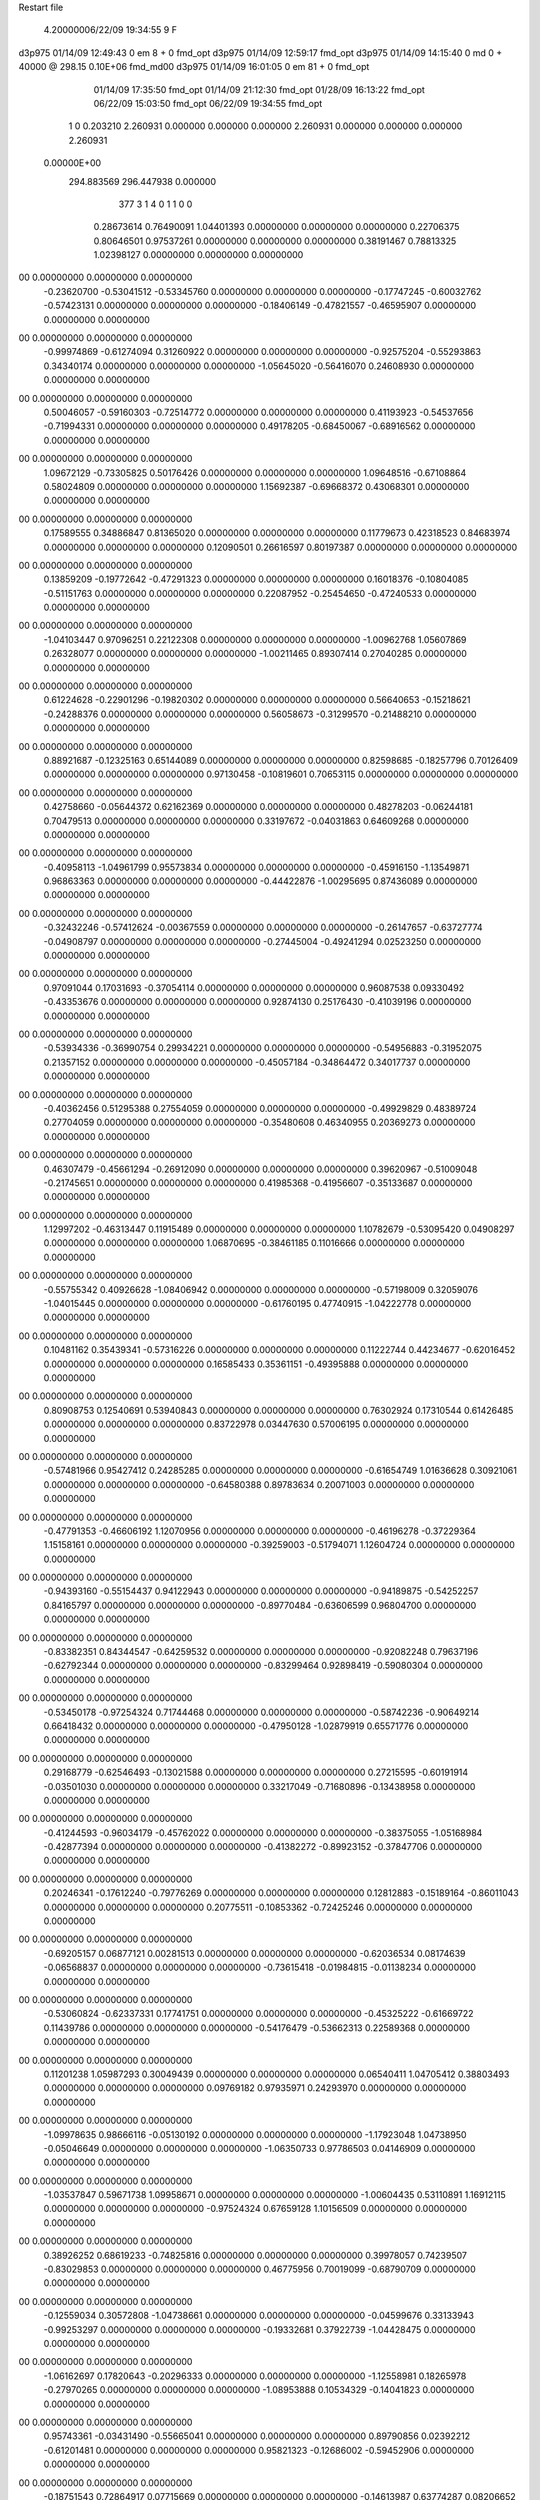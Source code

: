 Restart file
 
 
    4.20000006/22/09   19:34:55     9    F
d3p975            01/14/09   12:49:43            0 em       8 +       0 fmd_opt                             
d3p975            01/14/09   12:59:17           fmd_opt                                                     
d3p975            01/14/09   14:15:40            0 md       0 +   40000 @ 298.15 0.10E+06 fmd_md00          
d3p975            01/14/09   16:01:05            0 em      81 +       0 fmd_opt                             
                  01/14/09   17:35:50           fmd_opt                                                     
                  01/14/09   21:12:30           fmd_opt                                                     
                  01/28/09   16:13:22           fmd_opt                                                     
                  06/22/09   15:03:50           fmd_opt                                                     
                  06/22/09   19:34:55           fmd_opt                                                     
    1    0    0.203210
    2.260931    0.000000    0.000000
    0.000000    2.260931    0.000000
    0.000000    0.000000    2.260931
 0.00000E+00
  294.883569  296.447938    0.000000
       377         3         1         4         0         1         1    0    0
     0.28673614   0.76490091   1.04401393   0.00000000   0.00000000   0.00000000
     0.22706375   0.80646501   0.97537261   0.00000000   0.00000000   0.00000000
     0.38191467   0.78813325   1.02398127   0.00000000   0.00000000   0.00000000
00   0.00000000   0.00000000   0.00000000
    -0.23620700  -0.53041512  -0.53345760   0.00000000   0.00000000   0.00000000
    -0.17747245  -0.60032762  -0.57423131   0.00000000   0.00000000   0.00000000
    -0.18406149  -0.47821557  -0.46595907   0.00000000   0.00000000   0.00000000
00   0.00000000   0.00000000   0.00000000
    -0.99974869  -0.61274094   0.31260922   0.00000000   0.00000000   0.00000000
    -0.92575204  -0.55293863   0.34340174   0.00000000   0.00000000   0.00000000
    -1.05645020  -0.56416070   0.24608930   0.00000000   0.00000000   0.00000000
00   0.00000000   0.00000000   0.00000000
     0.50046057  -0.59160303  -0.72514772   0.00000000   0.00000000   0.00000000
     0.41193923  -0.54537656  -0.71994331   0.00000000   0.00000000   0.00000000
     0.49178205  -0.68450067  -0.68916562   0.00000000   0.00000000   0.00000000
00   0.00000000   0.00000000   0.00000000
     1.09672129  -0.73305825   0.50176426   0.00000000   0.00000000   0.00000000
     1.09648516  -0.67108864   0.58024809   0.00000000   0.00000000   0.00000000
     1.15692387  -0.69668372   0.43068301   0.00000000   0.00000000   0.00000000
00   0.00000000   0.00000000   0.00000000
     0.17589555   0.34886847   0.81365020   0.00000000   0.00000000   0.00000000
     0.11779673   0.42318523   0.84683974   0.00000000   0.00000000   0.00000000
     0.12090501   0.26616597   0.80197387   0.00000000   0.00000000   0.00000000
00   0.00000000   0.00000000   0.00000000
     0.13859209  -0.19772642  -0.47291323   0.00000000   0.00000000   0.00000000
     0.16018376  -0.10804085  -0.51151763   0.00000000   0.00000000   0.00000000
     0.22087952  -0.25454650  -0.47240533   0.00000000   0.00000000   0.00000000
00   0.00000000   0.00000000   0.00000000
    -1.04103447   0.97096251   0.22122308   0.00000000   0.00000000   0.00000000
    -1.00962768   1.05607869   0.26328077   0.00000000   0.00000000   0.00000000
    -1.00211465   0.89307414   0.27040285   0.00000000   0.00000000   0.00000000
00   0.00000000   0.00000000   0.00000000
     0.61224628  -0.22901296  -0.19820302   0.00000000   0.00000000   0.00000000
     0.56640653  -0.15218621  -0.24288376   0.00000000   0.00000000   0.00000000
     0.56058673  -0.31299570  -0.21488210   0.00000000   0.00000000   0.00000000
00   0.00000000   0.00000000   0.00000000
     0.88921687  -0.12325163   0.65144089   0.00000000   0.00000000   0.00000000
     0.82598685  -0.18257796   0.70126409   0.00000000   0.00000000   0.00000000
     0.97130458  -0.10819601   0.70653115   0.00000000   0.00000000   0.00000000
00   0.00000000   0.00000000   0.00000000
     0.42758660  -0.05644372   0.62162369   0.00000000   0.00000000   0.00000000
     0.48278203  -0.06244181   0.70479513   0.00000000   0.00000000   0.00000000
     0.33197672  -0.04031863   0.64609268   0.00000000   0.00000000   0.00000000
00   0.00000000   0.00000000   0.00000000
    -0.40958113  -1.04961799   0.95573834   0.00000000   0.00000000   0.00000000
    -0.45916150  -1.13549871   0.96863363   0.00000000   0.00000000   0.00000000
    -0.44422876  -1.00295695   0.87436089   0.00000000   0.00000000   0.00000000
00   0.00000000   0.00000000   0.00000000
    -0.32432246  -0.57412624  -0.00367559   0.00000000   0.00000000   0.00000000
    -0.26147657  -0.63727774  -0.04908797   0.00000000   0.00000000   0.00000000
    -0.27445004  -0.49241294   0.02523250   0.00000000   0.00000000   0.00000000
00   0.00000000   0.00000000   0.00000000
     0.97091044   0.17031693  -0.37054114   0.00000000   0.00000000   0.00000000
     0.96087538   0.09330492  -0.43353676   0.00000000   0.00000000   0.00000000
     0.92874130   0.25176430  -0.41039196   0.00000000   0.00000000   0.00000000
00   0.00000000   0.00000000   0.00000000
    -0.53934336  -0.36990754   0.29934221   0.00000000   0.00000000   0.00000000
    -0.54956883  -0.31952075   0.21357152   0.00000000   0.00000000   0.00000000
    -0.45057184  -0.34864472   0.34017737   0.00000000   0.00000000   0.00000000
00   0.00000000   0.00000000   0.00000000
    -0.40362456   0.51295388   0.27554059   0.00000000   0.00000000   0.00000000
    -0.49929829   0.48389724   0.27704059   0.00000000   0.00000000   0.00000000
    -0.35480608   0.46340955   0.20369273   0.00000000   0.00000000   0.00000000
00   0.00000000   0.00000000   0.00000000
     0.46307479  -0.45661294  -0.26912090   0.00000000   0.00000000   0.00000000
     0.39620967  -0.51009048  -0.21745651   0.00000000   0.00000000   0.00000000
     0.41985368  -0.41956607  -0.35133687   0.00000000   0.00000000   0.00000000
00   0.00000000   0.00000000   0.00000000
     1.12997202  -0.46313447   0.11915489   0.00000000   0.00000000   0.00000000
     1.10782679  -0.53095420   0.04908297   0.00000000   0.00000000   0.00000000
     1.06870695  -0.38461185   0.11016666   0.00000000   0.00000000   0.00000000
00   0.00000000   0.00000000   0.00000000
    -0.55755342   0.40926628  -1.08406942   0.00000000   0.00000000   0.00000000
    -0.57198009   0.32059076  -1.04015445   0.00000000   0.00000000   0.00000000
    -0.61760195   0.47740915  -1.04222778   0.00000000   0.00000000   0.00000000
00   0.00000000   0.00000000   0.00000000
     0.10481162   0.35439341  -0.57316226   0.00000000   0.00000000   0.00000000
     0.11222744   0.44234677  -0.62016452   0.00000000   0.00000000   0.00000000
     0.16585433   0.35361151  -0.49395888   0.00000000   0.00000000   0.00000000
00   0.00000000   0.00000000   0.00000000
     0.80908753   0.12540691   0.53940843   0.00000000   0.00000000   0.00000000
     0.76302924   0.17310544   0.61426485   0.00000000   0.00000000   0.00000000
     0.83722978   0.03447630   0.57006195   0.00000000   0.00000000   0.00000000
00   0.00000000   0.00000000   0.00000000
    -0.57481966   0.95427412   0.24285285   0.00000000   0.00000000   0.00000000
    -0.61654749   1.01636628   0.30921061   0.00000000   0.00000000   0.00000000
    -0.64580388   0.89783634   0.20071003   0.00000000   0.00000000   0.00000000
00   0.00000000   0.00000000   0.00000000
    -0.47791353  -0.46606192   1.12070956   0.00000000   0.00000000   0.00000000
    -0.46196278  -0.37229364   1.15158161   0.00000000   0.00000000   0.00000000
    -0.39259003  -0.51794071   1.12604724   0.00000000   0.00000000   0.00000000
00   0.00000000   0.00000000   0.00000000
    -0.94393160  -0.55154437   0.94122943   0.00000000   0.00000000   0.00000000
    -0.94189875  -0.54252257   0.84165797   0.00000000   0.00000000   0.00000000
    -0.89770484  -0.63606599   0.96804700   0.00000000   0.00000000   0.00000000
00   0.00000000   0.00000000   0.00000000
    -0.83382351   0.84344547  -0.64259532   0.00000000   0.00000000   0.00000000
    -0.92082248   0.79637196  -0.62792344   0.00000000   0.00000000   0.00000000
    -0.83299464   0.92898419  -0.59080304   0.00000000   0.00000000   0.00000000
00   0.00000000   0.00000000   0.00000000
    -0.53450178  -0.97254324   0.71744468   0.00000000   0.00000000   0.00000000
    -0.58742236  -0.90649214   0.66418432   0.00000000   0.00000000   0.00000000
    -0.47950128  -1.02879919   0.65571776   0.00000000   0.00000000   0.00000000
00   0.00000000   0.00000000   0.00000000
     0.29168779  -0.62546493  -0.13021588   0.00000000   0.00000000   0.00000000
     0.27215595  -0.60191914  -0.03501030   0.00000000   0.00000000   0.00000000
     0.33217049  -0.71680896  -0.13438958   0.00000000   0.00000000   0.00000000
00   0.00000000   0.00000000   0.00000000
    -0.41244593  -0.96034179  -0.45762022   0.00000000   0.00000000   0.00000000
    -0.38375055  -1.05168984  -0.42877394   0.00000000   0.00000000   0.00000000
    -0.41382272  -0.89923152  -0.37847706   0.00000000   0.00000000   0.00000000
00   0.00000000   0.00000000   0.00000000
     0.20246341  -0.17612240  -0.79776269   0.00000000   0.00000000   0.00000000
     0.12812883  -0.15189164  -0.86011043   0.00000000   0.00000000   0.00000000
     0.20775511  -0.10853362  -0.72425246   0.00000000   0.00000000   0.00000000
00   0.00000000   0.00000000   0.00000000
    -0.69205157   0.06877121   0.00281513   0.00000000   0.00000000   0.00000000
    -0.62036534   0.08174639  -0.06568837   0.00000000   0.00000000   0.00000000
    -0.73615418  -0.01984815  -0.01138234   0.00000000   0.00000000   0.00000000
00   0.00000000   0.00000000   0.00000000
    -0.53060824  -0.62337331   0.17741751   0.00000000   0.00000000   0.00000000
    -0.45325222  -0.61669722   0.11439786   0.00000000   0.00000000   0.00000000
    -0.54176479  -0.53662313   0.22589368   0.00000000   0.00000000   0.00000000
00   0.00000000   0.00000000   0.00000000
     0.11201238   1.05987293   0.30049439   0.00000000   0.00000000   0.00000000
     0.06540411   1.04705412   0.38803493   0.00000000   0.00000000   0.00000000
     0.09769182   0.97935971   0.24293970   0.00000000   0.00000000   0.00000000
00   0.00000000   0.00000000   0.00000000
    -1.09978635   0.98666116  -0.05130192   0.00000000   0.00000000   0.00000000
    -1.17923048   1.04738950  -0.05046649   0.00000000   0.00000000   0.00000000
    -1.06350733   0.97786503   0.04146909   0.00000000   0.00000000   0.00000000
00   0.00000000   0.00000000   0.00000000
    -1.03537847   0.59671738   1.09958671   0.00000000   0.00000000   0.00000000
    -1.00604435   0.53110891   1.16912115   0.00000000   0.00000000   0.00000000
    -0.97524324   0.67659128   1.10156509   0.00000000   0.00000000   0.00000000
00   0.00000000   0.00000000   0.00000000
     0.38926252   0.68619233  -0.74825816   0.00000000   0.00000000   0.00000000
     0.39978057   0.74239507  -0.83029853   0.00000000   0.00000000   0.00000000
     0.46775956   0.70019099  -0.68790709   0.00000000   0.00000000   0.00000000
00   0.00000000   0.00000000   0.00000000
    -0.12559034   0.30572808  -1.04738661   0.00000000   0.00000000   0.00000000
    -0.04599676   0.33133943  -0.99253297   0.00000000   0.00000000   0.00000000
    -0.19332681   0.37922739  -1.04428475   0.00000000   0.00000000   0.00000000
00   0.00000000   0.00000000   0.00000000
    -1.06162697   0.17820643  -0.20296333   0.00000000   0.00000000   0.00000000
    -1.12558981   0.18265978  -0.27970265   0.00000000   0.00000000   0.00000000
    -1.08953888   0.10534329  -0.14041823   0.00000000   0.00000000   0.00000000
00   0.00000000   0.00000000   0.00000000
     0.95743361  -0.03431490  -0.55665041   0.00000000   0.00000000   0.00000000
     0.89790856   0.02392212  -0.61201481   0.00000000   0.00000000   0.00000000
     0.95821323  -0.12686002  -0.59452906   0.00000000   0.00000000   0.00000000
00   0.00000000   0.00000000   0.00000000
    -0.18751543   0.72864917   0.07715669   0.00000000   0.00000000   0.00000000
    -0.14613987   0.63774287   0.08206652   0.00000000   0.00000000   0.00000000
    -0.28522567   0.71985861   0.05778056   0.00000000   0.00000000   0.00000000
00   0.00000000   0.00000000   0.00000000
    -0.57168051   0.14988226  -0.98358054   0.00000000   0.00000000   0.00000000
    -0.65952406   0.10507899  -1.00019916   0.00000000   0.00000000   0.00000000
    -0.54087380   0.12953134  -0.89064623   0.00000000   0.00000000   0.00000000
00   0.00000000   0.00000000   0.00000000
    -0.78208610   0.28027444   0.81225572   0.00000000   0.00000000   0.00000000
    -0.78261139   0.20283858   0.87552824   0.00000000   0.00000000   0.00000000
    -0.73524063   0.25412028   0.72786697   0.00000000   0.00000000   0.00000000
00   0.00000000   0.00000000   0.00000000
     0.93231826   0.14687078  -1.10292381   0.00000000   0.00000000   0.00000000
     0.91946003   0.09295199  -1.01969262   0.00000000   0.00000000   0.00000000
     0.98595900   0.09420452  -1.16887027   0.00000000   0.00000000   0.00000000
00   0.00000000   0.00000000   0.00000000
    -0.28862316  -0.27663140   0.39025159   0.00000000   0.00000000   0.00000000
    -0.32610594  -0.19712536   0.43793629   0.00000000   0.00000000   0.00000000
    -0.21568689  -0.24720017   0.32849315   0.00000000   0.00000000   0.00000000
00   0.00000000   0.00000000   0.00000000
     1.02356625   0.94115281  -0.53726147   0.00000000   0.00000000   0.00000000
     1.05874300   0.99558297  -0.61341890   0.00000000   0.00000000   0.00000000
     0.93199416   0.97309678  -0.51288656   0.00000000   0.00000000   0.00000000
00   0.00000000   0.00000000   0.00000000
    -1.08545402   0.71782052  -0.59913216   0.00000000   0.00000000   0.00000000
    -1.14470875   0.79550976  -0.57784228   0.00000000   0.00000000   0.00000000
    -1.12103030   0.66965740  -0.67922362   0.00000000   0.00000000   0.00000000
00   0.00000000   0.00000000   0.00000000
     0.87274197  -0.03682389  -0.90672066   0.00000000   0.00000000   0.00000000
     0.78466523  -0.05238377  -0.95144626   0.00000000   0.00000000   0.00000000
     0.92564965  -0.12168128  -0.90673717   0.00000000   0.00000000   0.00000000
00   0.00000000   0.00000000   0.00000000
     1.00510426   0.44998694  -0.12759374   0.00000000   0.00000000   0.00000000
     1.02920526   0.47869910  -0.22030163   0.00000000   0.00000000   0.00000000
     0.97521471   0.35456732  -0.12890150   0.00000000   0.00000000   0.00000000
00   0.00000000   0.00000000   0.00000000
     0.79296788   0.90505672  -0.18233375   0.00000000   0.00000000   0.00000000
     0.78147857   0.88697971  -0.08465460   0.00000000   0.00000000   0.00000000
     0.88617879   0.88156472  -0.20989916   0.00000000   0.00000000   0.00000000
00   0.00000000   0.00000000   0.00000000
    -0.70929326  -0.81913886   0.56468064   0.00000000   0.00000000   0.00000000
    -0.71641667  -0.72338958   0.59263299   0.00000000   0.00000000   0.00000000
    -0.66824080  -0.82437936   0.47364640   0.00000000   0.00000000   0.00000000
00   0.00000000   0.00000000   0.00000000
     0.59317460   0.55645891  -0.17896862   0.00000000   0.00000000   0.00000000
     0.60784909   0.47437275  -0.23416394   0.00000000   0.00000000   0.00000000
     0.66818390   0.56660046  -0.11361762   0.00000000   0.00000000   0.00000000
00   0.00000000   0.00000000   0.00000000
     0.55399778  -0.47886374  -0.96204705   0.00000000   0.00000000   0.00000000
     0.54009428  -0.52222938  -0.87301832   0.00000000   0.00000000   0.00000000
     0.49610356  -0.52345410  -1.03031094   0.00000000   0.00000000   0.00000000
00   0.00000000   0.00000000   0.00000000
    -0.76975646   0.78097708  -0.21866180   0.00000000   0.00000000   0.00000000
    -0.74406939   0.87193255  -0.18599257   0.00000000   0.00000000   0.00000000
    -0.83977970   0.74245517  -0.15855515   0.00000000   0.00000000   0.00000000
00   0.00000000   0.00000000   0.00000000
     0.49173023   0.47935260  -0.49608067   0.00000000   0.00000000   0.00000000
     0.56344627   0.54900312  -0.49845039   0.00000000   0.00000000   0.00000000
     0.48211490   0.43823223  -0.58672646   0.00000000   0.00000000   0.00000000
00   0.00000000   0.00000000   0.00000000
     0.76094378  -0.33971798  -1.08146429   0.00000000   0.00000000   0.00000000
     0.69377397  -0.40239905  -1.04197631   0.00000000   0.00000000   0.00000000
     0.72133009  -0.24813350  -1.08802466   0.00000000   0.00000000   0.00000000
00   0.00000000   0.00000000   0.00000000
     0.10420158   0.62104133  -0.05152004   0.00000000   0.00000000   0.00000000
     0.05808150   0.55983144   0.01271614   0.00000000   0.00000000   0.00000000
     0.20290465   0.61769512  -0.03581954   0.00000000   0.00000000   0.00000000
00   0.00000000   0.00000000   0.00000000
     0.25277008  -0.92573136  -0.79820395   0.00000000   0.00000000   0.00000000
     0.32275725  -0.90566535  -0.72965360   0.00000000   0.00000000   0.00000000
     0.22114507  -1.01994042  -0.78704549   0.00000000   0.00000000   0.00000000
00   0.00000000   0.00000000   0.00000000
    -0.39516330   1.01261019  -0.78987454   0.00000000   0.00000000   0.00000000
    -0.40547978   0.92078956  -0.75163135   0.00000000   0.00000000   0.00000000
    -0.45269172   1.07663702  -0.73897222   0.00000000   0.00000000   0.00000000
00   0.00000000   0.00000000   0.00000000
     0.07964788  -1.07326847   0.93079254   0.00000000   0.00000000   0.00000000
    -0.00668550  -1.12223417   0.94299531   0.00000000   0.00000000   0.00000000
     0.09429987  -1.05515008   0.83354521   0.00000000   0.00000000   0.00000000
00   0.00000000   0.00000000   0.00000000
     0.22138036  -0.90136445   0.53179840   0.00000000   0.00000000   0.00000000
     0.16128197  -0.96319552   0.58244524   0.00000000   0.00000000   0.00000000
     0.16677833  -0.84524477   0.46959551   0.00000000   0.00000000   0.00000000
00   0.00000000   0.00000000   0.00000000
    -0.29128682   0.90887891   0.69835455   0.00000000   0.00000000   0.00000000
    -0.34109453   0.82514267   0.67582825   0.00000000   0.00000000   0.00000000
    -0.33711285   0.98727616   0.65647560   0.00000000   0.00000000   0.00000000
00   0.00000000   0.00000000   0.00000000
    -0.93770914   0.75272188   0.35926524   0.00000000   0.00000000   0.00000000
    -1.01882816   0.70023999   0.33347077   0.00000000   0.00000000   0.00000000
    -0.90861265   0.72618899   0.45118586   0.00000000   0.00000000   0.00000000
00   0.00000000   0.00000000   0.00000000
     0.74296068   0.83330227   0.08400552   0.00000000   0.00000000   0.00000000
     0.81180007   0.87180664   0.14547545   0.00000000   0.00000000   0.00000000
     0.76961206   0.74050153   0.05797233   0.00000000   0.00000000   0.00000000
00   0.00000000   0.00000000   0.00000000
     0.34671091  -0.82029435   0.20172630   0.00000000   0.00000000   0.00000000
     0.40145063  -0.86817293   0.27036452   0.00000000   0.00000000   0.00000000
     0.26614777  -0.87505816   0.17913193   0.00000000   0.00000000   0.00000000
00   0.00000000   0.00000000   0.00000000
    -0.89177240  -0.93559091  -0.58566130   0.00000000   0.00000000   0.00000000
    -0.83447598  -0.86274934  -0.54809500   0.00000000   0.00000000   0.00000000
    -0.98427374  -0.92785045  -0.54846469   0.00000000   0.00000000   0.00000000
00   0.00000000   0.00000000   0.00000000
     0.79321626   1.11923142  -1.08552114   0.00000000   0.00000000   0.00000000
     0.85800076   1.19269555  -1.10567037   0.00000000   0.00000000   0.00000000
     0.71529123   1.12539564  -1.14788854   0.00000000   0.00000000   0.00000000
00   0.00000000   0.00000000   0.00000000
     0.25096646  -0.57530672   0.13898192   0.00000000   0.00000000   0.00000000
     0.28865780  -0.66338612   0.16764167   0.00000000   0.00000000   0.00000000
     0.30613084  -0.50128531   0.17742305   0.00000000   0.00000000   0.00000000
00   0.00000000   0.00000000   0.00000000
     0.39976179   0.93639605  -0.44185395   0.00000000   0.00000000   0.00000000
     0.47263258   0.89235418  -0.38941197   0.00000000   0.00000000   0.00000000
     0.43695715   0.97135985  -0.52784254   0.00000000   0.00000000   0.00000000
00   0.00000000   0.00000000   0.00000000
    -0.58208300  -0.96663395  -0.08404205   0.00000000   0.00000000   0.00000000
    -0.64512906  -0.89775304  -0.04825637   0.00000000   0.00000000   0.00000000
    -0.51215903  -0.92206609  -0.13993789   0.00000000   0.00000000   0.00000000
00   0.00000000   0.00000000   0.00000000
     0.72132672  -1.04963768   0.43616095   0.00000000   0.00000000   0.00000000
     0.77703247  -0.98283656   0.48550138   0.00000000   0.00000000   0.00000000
     0.62590052  -1.01974324   0.43575509   0.00000000   0.00000000   0.00000000
00   0.00000000   0.00000000   0.00000000
    -1.12247826  -0.14518105  -0.27720666   0.00000000   0.00000000   0.00000000
    -1.09141511  -0.09718965  -0.35925485   0.00000000   0.00000000   0.00000000
    -1.21579037  -0.17829781  -0.29121134   0.00000000   0.00000000   0.00000000
00   0.00000000   0.00000000   0.00000000
     0.41095979  -0.77820733   0.68916441   0.00000000   0.00000000   0.00000000
     0.37015244  -0.69246659   0.72052181   0.00000000   0.00000000   0.00000000
     0.34664020  -0.82583295   0.62920783   0.00000000   0.00000000   0.00000000
00   0.00000000   0.00000000   0.00000000
    -0.21790355   0.07071769  -0.51249278   0.00000000   0.00000000   0.00000000
    -0.18810908   0.14177746  -0.57623287   0.00000000   0.00000000   0.00000000
    -0.22384475   0.10893961  -0.42027680   0.00000000   0.00000000   0.00000000
00   0.00000000   0.00000000   0.00000000
     0.91266083   0.18404482  -0.10951776   0.00000000   0.00000000   0.00000000
     0.96478022   0.11197058  -0.06381355   0.00000000   0.00000000   0.00000000
     0.92159385   0.17399274  -0.20860942   0.00000000   0.00000000   0.00000000
00   0.00000000   0.00000000   0.00000000
     0.11079462   0.85335118   0.86027988   0.00000000   0.00000000   0.00000000
     0.11152291   0.89882784   0.77122179   0.00000000   0.00000000   0.00000000
     0.01764176   0.82432162   0.88218490   0.00000000   0.00000000   0.00000000
00   0.00000000   0.00000000   0.00000000
     0.11798180   0.83891368   0.14326158   0.00000000   0.00000000   0.00000000
     0.07158841   0.77500632   0.08191419   0.00000000   0.00000000   0.00000000
     0.17496437   0.78792713   0.20770814   0.00000000   0.00000000   0.00000000
00   0.00000000   0.00000000   0.00000000
     0.54761157  -0.50269630   0.93102783   0.00000000   0.00000000   0.00000000
     0.49218492  -0.47736640   0.85174175   0.00000000   0.00000000   0.00000000
     0.48800833  -0.53543358   1.00434716   0.00000000   0.00000000   0.00000000
00   0.00000000   0.00000000   0.00000000
     0.68592012  -0.74678583   0.66419192   0.00000000   0.00000000   0.00000000
     0.58610513  -0.75199656   0.66105900   0.00000000   0.00000000   0.00000000
     0.71493552  -0.65238676   0.64847820   0.00000000   0.00000000   0.00000000
00   0.00000000   0.00000000   0.00000000
     1.01985369   0.52848043   0.56526336   0.00000000   0.00000000   0.00000000
     1.05011304   0.61679931   0.60109836   0.00000000   0.00000000   0.00000000
     1.07378991   0.45529634   0.60691638   0.00000000   0.00000000   0.00000000
00   0.00000000   0.00000000   0.00000000
     0.93970892   0.93473490   0.24638635   0.00000000   0.00000000   0.00000000
     0.92218272   0.95474307   0.34278399   0.00000000   0.00000000   0.00000000
     1.03767065   0.94264040   0.22792009   0.00000000   0.00000000   0.00000000
00   0.00000000   0.00000000   0.00000000
    -0.76038665   0.94549066  -0.90299289   0.00000000   0.00000000   0.00000000
    -0.78059440   0.89984503  -0.81634346   0.00000000   0.00000000   0.00000000
    -0.76818656   1.04448552  -0.89119550   0.00000000   0.00000000   0.00000000
00   0.00000000   0.00000000   0.00000000
    -0.85278328   0.80462605  -1.12575707   0.00000000   0.00000000   0.00000000
    -0.83353870   0.86825805  -1.05105356   0.00000000   0.00000000   0.00000000
    -0.85409888   0.85437898  -1.21249181   0.00000000   0.00000000   0.00000000
00   0.00000000   0.00000000   0.00000000
     0.00796023   0.92650131  -0.19944520   0.00000000   0.00000000   0.00000000
     0.09199041   0.94715977  -0.14932378   0.00000000   0.00000000   0.00000000
     0.01143945   0.83240192  -0.23310823   0.00000000   0.00000000   0.00000000
00   0.00000000   0.00000000   0.00000000
     0.61872407   0.71046903  -0.60207521   0.00000000   0.00000000   0.00000000
     0.69364416   0.73065375  -0.66515895   0.00000000   0.00000000   0.00000000
     0.63610183   0.75502580  -0.51425319   0.00000000   0.00000000   0.00000000
00   0.00000000   0.00000000   0.00000000
     0.43547627   0.45419131   0.19696018   0.00000000   0.00000000   0.00000000
     0.48989433   0.53228004   0.22763304   0.00000000   0.00000000   0.00000000
     0.41922313   0.39250996   0.27397476   0.00000000   0.00000000   0.00000000
00   0.00000000   0.00000000   0.00000000
     0.07370581  -0.63700798  -0.29642957   0.00000000   0.00000000   0.00000000
     0.10083280  -0.70432459  -0.36522347   0.00000000   0.00000000   0.00000000
     0.14801460  -0.62468241  -0.23065507   0.00000000   0.00000000   0.00000000
00   0.00000000   0.00000000   0.00000000
    -0.08903018   1.01007782  -0.43746966   0.00000000   0.00000000   0.00000000
    -0.18574351   1.02852706  -0.41997231   0.00000000   0.00000000   0.00000000
    -0.04334056   0.98711261  -0.35153331   0.00000000   0.00000000   0.00000000
00   0.00000000   0.00000000   0.00000000
    -0.38406066  -0.05386603   0.51261966   0.00000000   0.00000000   0.00000000
    -0.38957604   0.01820481   0.44351557   0.00000000   0.00000000   0.00000000
    -0.33778783  -0.01864700   0.59397349   0.00000000   0.00000000   0.00000000
00   0.00000000   0.00000000   0.00000000
    -0.15002657  -0.73968209  -0.14809684   0.00000000   0.00000000   0.00000000
    -0.07897476  -0.69391472  -0.20154765   0.00000000   0.00000000   0.00000000
    -0.11262472  -0.82290817  -0.10717593   0.00000000   0.00000000   0.00000000
00   0.00000000   0.00000000   0.00000000
    -0.57401057  -1.10873474  -0.62344706   0.00000000   0.00000000   0.00000000
    -0.52227409  -1.04495276  -0.56639274   0.00000000   0.00000000   0.00000000
    -0.64769974  -1.14952878  -0.56954204   0.00000000   0.00000000   0.00000000
00   0.00000000   0.00000000   0.00000000
    -0.72021456  -0.74705825   0.01685946   0.00000000   0.00000000   0.00000000
    -0.65412249  -0.70415820   0.07843400   0.00000000   0.00000000   0.00000000
    -0.75578949  -0.67866333  -0.04683167   0.00000000   0.00000000   0.00000000
00   0.00000000   0.00000000   0.00000000
    -0.27172751  -1.10909316   0.31811697   0.00000000   0.00000000   0.00000000
    -0.22799228  -1.19561471   0.29359656   0.00000000   0.00000000   0.00000000
    -0.33772583  -1.08381464   0.24736941   0.00000000   0.00000000   0.00000000
00   0.00000000   0.00000000   0.00000000
    -1.06548196  -0.76713811  -0.79718254   0.00000000   0.00000000   0.00000000
    -1.14581767  -0.78034507  -0.73911575   0.00000000   0.00000000   0.00000000
    -0.99623110  -0.71524326  -0.74707024   0.00000000   0.00000000   0.00000000
00   0.00000000   0.00000000   0.00000000
    -0.75714113  -1.03774126  -0.81442741   0.00000000   0.00000000   0.00000000
    -0.67555110  -1.06044882  -0.76125379   0.00000000   0.00000000   0.00000000
    -0.82627176  -0.99791657  -0.75413687   0.00000000   0.00000000   0.00000000
00   0.00000000   0.00000000   0.00000000
    -0.30861458   0.50142933  -1.00286760   0.00000000   0.00000000   0.00000000
    -0.40122237   0.47304042  -1.02772451   0.00000000   0.00000000   0.00000000
    -0.29984614   0.50322903  -0.90326903   0.00000000   0.00000000   0.00000000
00   0.00000000   0.00000000   0.00000000
     0.57116659  -0.21370798  -0.61869742   0.00000000   0.00000000   0.00000000
     0.54208593  -0.22095810  -0.71410051   0.00000000   0.00000000   0.00000000
     0.57763984  -0.11728283  -0.59300134   0.00000000   0.00000000   0.00000000
00   0.00000000   0.00000000   0.00000000
     0.46837218   0.87212764   0.05246347   0.00000000   0.00000000   0.00000000
     0.56809544   0.86819308   0.05877137   0.00000000   0.00000000   0.00000000
     0.43252184   0.78083151   0.03297580   0.00000000   0.00000000   0.00000000
00   0.00000000   0.00000000   0.00000000
    -0.24002321  -0.60085572  -1.09917974   0.00000000   0.00000000   0.00000000
    -0.26361144  -0.64866191  -1.01457381   0.00000000   0.00000000   0.00000000
    -0.20242351  -0.66606923  -1.16500877   0.00000000   0.00000000   0.00000000
00   0.00000000   0.00000000   0.00000000
     0.86759134   0.40486341  -0.46252911   0.00000000   0.00000000   0.00000000
     0.84793095   0.41254166  -0.56027630   0.00000000   0.00000000   0.00000000
     0.92994695   0.47809423  -0.43516076   0.00000000   0.00000000   0.00000000
00   0.00000000   0.00000000   0.00000000
     0.98945916  -0.28874568  -0.66510452   0.00000000   0.00000000   0.00000000
     0.97551328  -0.30280452  -0.76312422   0.00000000   0.00000000   0.00000000
     0.91538504  -0.33259850  -0.61421293   0.00000000   0.00000000   0.00000000
00   0.00000000   0.00000000   0.00000000
     0.19105161  -0.20538334   0.23388317   0.00000000   0.00000000   0.00000000
     0.26448241  -0.27268968   0.22506426   0.00000000   0.00000000   0.00000000
     0.22419865  -0.11575380   0.20442440   0.00000000   0.00000000   0.00000000
00   0.00000000   0.00000000   0.00000000
     0.71865718  -0.39964546   0.41305012   0.00000000   0.00000000   0.00000000
     0.63307335  -0.35478876   0.43880443   0.00000000   0.00000000   0.00000000
     0.75544859  -0.44909524   0.49179725   0.00000000   0.00000000   0.00000000
00   0.00000000   0.00000000   0.00000000
     0.89551488  -0.89430792   0.57542075   0.00000000   0.00000000   0.00000000
     0.97035853  -0.83883824   0.53906771   0.00000000   0.00000000   0.00000000
     0.82584577  -0.83451807   0.61506149   0.00000000   0.00000000   0.00000000
00   0.00000000   0.00000000   0.00000000
     0.37244669  -0.86648969  -1.03280506   0.00000000   0.00000000   0.00000000
     0.35565031  -0.94144591  -1.09683199   0.00000000   0.00000000   0.00000000
     0.31943447  -0.88137136  -0.94932907   0.00000000   0.00000000   0.00000000
00   0.00000000   0.00000000   0.00000000
     0.39865930   0.23744152   0.02134261   0.00000000   0.00000000   0.00000000
     0.40186058   0.32100472   0.07617821   0.00000000   0.00000000   0.00000000
     0.49161538   0.21029077  -0.00359737   0.00000000   0.00000000   0.00000000
00   0.00000000   0.00000000   0.00000000
    -0.71299643  -0.84529571  -1.01325101   0.00000000   0.00000000   0.00000000
    -0.73382801  -0.91431585  -0.94395263   0.00000000   0.00000000   0.00000000
    -0.61826826  -0.85587643  -1.04349374   0.00000000   0.00000000   0.00000000
00   0.00000000   0.00000000   0.00000000
     0.56384060   1.11391892   1.01571186   0.00000000   0.00000000   0.00000000
     0.57480925   1.16386444   0.92977506   0.00000000   0.00000000   0.00000000
     0.47255077   1.13094756   1.05280893   0.00000000   0.00000000   0.00000000
00   0.00000000   0.00000000   0.00000000
     0.80217494   0.76779935  -0.80350459   0.00000000   0.00000000   0.00000000
     0.76891275   0.72474979  -0.88741145   0.00000000   0.00000000   0.00000000
     0.89790455   0.79422941  -0.81522180   0.00000000   0.00000000   0.00000000
00   0.00000000   0.00000000   0.00000000
    -0.06843642  -0.13956712   1.07953982   0.00000000   0.00000000   0.00000000
     0.00003968  -0.21115165   1.06587682   0.00000000   0.00000000   0.00000000
    -0.10862072  -0.14875424   1.17064865   0.00000000   0.00000000   0.00000000
00   0.00000000   0.00000000   0.00000000
     0.40165978   0.32505261   0.43322037   0.00000000   0.00000000   0.00000000
     0.31168803   0.35440895   0.46552035   0.00000000   0.00000000   0.00000000
     0.47229347   0.36017486   0.49468019   0.00000000   0.00000000   0.00000000
00   0.00000000   0.00000000   0.00000000
    -0.34634688  -0.40657077   0.75590700   0.00000000   0.00000000   0.00000000
    -0.30726618  -0.43724990   0.66912285   0.00000000   0.00000000   0.00000000
    -0.29111543  -0.33183002   0.79282999   0.00000000   0.00000000   0.00000000
00   0.00000000   0.00000000   0.00000000
    -0.06886328   0.98188404   0.53192924   0.00000000   0.00000000   0.00000000
    -0.09679622   0.94987707   0.44140131   0.00000000   0.00000000   0.00000000
    -0.13598627   0.95241077   0.59994270   0.00000000   0.00000000   0.00000000
00   0.00000000   0.00000000   0.00000000
     0.53292938  -1.04777142   0.02337572   0.00000000   0.00000000   0.00000000
     0.46760255  -1.09194132   0.08486901   0.00000000   0.00000000   0.00000000
     0.62065578  -1.03685255   0.07011817   0.00000000   0.00000000   0.00000000
00   0.00000000   0.00000000   0.00000000
     0.73301060  -0.69653428   0.93850041   0.00000000   0.00000000   0.00000000
     0.73187487  -0.74556234   0.85135135   0.00000000   0.00000000   0.00000000
     0.66084645  -0.62730827   0.93880757   0.00000000   0.00000000   0.00000000
00   0.00000000   0.00000000   0.00000000
    -0.82734766  -0.20817839   0.90172008   0.00000000   0.00000000   0.00000000
    -0.85417065  -0.26077911   0.98242752   0.00000000   0.00000000   0.00000000
    -0.73347980  -0.23151462   0.87633811   0.00000000   0.00000000   0.00000000
00   0.00000000   0.00000000   0.00000000
     0.75599988   0.57770039   0.50416500   0.00000000   0.00000000   0.00000000
     0.68908404   0.52197727   0.55333006   0.00000000   0.00000000   0.00000000
     0.84821135   0.55357276   0.53441235   0.00000000   0.00000000   0.00000000
00   0.00000000   0.00000000   0.00000000
    -0.31758792  -0.72840556  -0.87382551   0.00000000   0.00000000   0.00000000
    -0.37356307  -0.66168018  -0.82468789   0.00000000   0.00000000   0.00000000
    -0.28488276  -0.79804808  -0.80994835   0.00000000   0.00000000   0.00000000
00   0.00000000   0.00000000   0.00000000
     0.90005120  -0.48617873   0.98728930   0.00000000   0.00000000   0.00000000
     0.85145615  -0.57240019   0.97299312   0.00000000   0.00000000   0.00000000
     0.85388329  -0.43323524   1.05846169   0.00000000   0.00000000   0.00000000
00   0.00000000   0.00000000   0.00000000
    -0.58865594   0.46517639   0.54174918   0.00000000   0.00000000   0.00000000
    -0.62002469   0.46706864   0.44681541   0.00000000   0.00000000   0.00000000
    -0.59746221   0.37238735   0.57797959   0.00000000   0.00000000   0.00000000
00   0.00000000   0.00000000   0.00000000
    -0.00155574   0.36981196   0.37122008   0.00000000   0.00000000   0.00000000
     0.06079779   0.40837926   0.43922449   0.00000000   0.00000000   0.00000000
    -0.09394468   0.36555550   0.40924859   0.00000000   0.00000000   0.00000000
00   0.00000000   0.00000000   0.00000000
    -0.37337017  -0.11575814  -0.09411250   0.00000000   0.00000000   0.00000000
    -0.41882068  -0.05765541  -0.16162786   0.00000000   0.00000000   0.00000000
    -0.28906313  -0.15269535  -0.13320170   0.00000000   0.00000000   0.00000000
00   0.00000000   0.00000000   0.00000000
    -0.81847946   0.00557440  -0.91120347   0.00000000   0.00000000   0.00000000
    -0.77694862  -0.00060777  -0.82044571   0.00000000   0.00000000   0.00000000
    -0.89006338  -0.06370167  -0.91995387   0.00000000   0.00000000   0.00000000
00   0.00000000   0.00000000   0.00000000
     0.37803571   0.61327874  -0.01572159   0.00000000   0.00000000   0.00000000
     0.39185701   0.55315863   0.06298384   0.00000000   0.00000000   0.00000000
     0.44790742   0.59450486  -0.08475408   0.00000000   0.00000000   0.00000000
00   0.00000000   0.00000000   0.00000000
     0.00809621  -0.49530291  -1.03349771   0.00000000   0.00000000   0.00000000
    -0.08551367  -0.52313009  -1.05501138   0.00000000   0.00000000   0.00000000
     0.04520446  -0.55508494  -0.96244079   0.00000000   0.00000000   0.00000000
00   0.00000000   0.00000000   0.00000000
    -0.05393109  -1.07758097  -0.64205147   0.00000000   0.00000000   0.00000000
    -0.06738560  -1.13785984  -0.72069900   0.00000000   0.00000000   0.00000000
    -0.05887710  -1.13110697  -0.55772766   0.00000000   0.00000000   0.00000000
00   0.00000000   0.00000000   0.00000000
     1.11236965   0.59203790   0.30349957   0.00000000   0.00000000   0.00000000
     1.14635523   0.52617184   0.23636804   0.00000000   0.00000000   0.00000000
     1.09569705   0.54551918   0.39043652   0.00000000   0.00000000   0.00000000
00   0.00000000   0.00000000   0.00000000
    -0.51977759   0.10970512  -0.20835139   0.00000000   0.00000000   0.00000000
    -0.58312867   0.14588383  -0.27674540   0.00000000   0.00000000   0.00000000
    -0.42616917   0.13487626  -0.23292528   0.00000000   0.00000000   0.00000000
00   0.00000000   0.00000000   0.00000000
    -0.54240533  -0.23484754  -0.78705946   0.00000000   0.00000000   0.00000000
    -0.61372225  -0.29308630  -0.74804480   0.00000000   0.00000000   0.00000000
    -0.45605785  -0.25131797  -0.73938518   0.00000000   0.00000000   0.00000000
00   0.00000000   0.00000000   0.00000000
    -0.93675802  -1.07229394   0.36001393   0.00000000   0.00000000   0.00000000
    -0.95412754  -1.03982797   0.45298844   0.00000000   0.00000000   0.00000000
    -0.92745345  -0.99400156   0.29850191   0.00000000   0.00000000   0.00000000
00   0.00000000   0.00000000   0.00000000
    -0.29767732   0.35841424   0.07713701   0.00000000   0.00000000   0.00000000
    -0.35538582   0.39638449   0.00483218   0.00000000   0.00000000   0.00000000
    -0.30860662   0.25905051   0.07985712   0.00000000   0.00000000   0.00000000
00   0.00000000   0.00000000   0.00000000
    -0.43159091   0.77114288  -0.68091450   0.00000000   0.00000000   0.00000000
    -0.48401363   0.69161767  -0.71137104   0.00000000   0.00000000   0.00000000
    -0.42134643   0.76829345  -0.58148145   0.00000000   0.00000000   0.00000000
00   0.00000000   0.00000000   0.00000000
    -0.80779388  -0.41541954   0.36277478   0.00000000   0.00000000   0.00000000
    -0.71130622  -0.39080097   0.35360652   0.00000000   0.00000000   0.00000000
    -0.85969034  -0.33593371   0.39421933   0.00000000   0.00000000   0.00000000
00   0.00000000   0.00000000   0.00000000
    -0.90565242  -1.00023311   0.64972070   0.00000000   0.00000000   0.00000000
    -0.84984801  -0.92581314   0.61301189   0.00000000   0.00000000   0.00000000
    -0.85641571  -1.04528335   0.72419366   0.00000000   0.00000000   0.00000000
00   0.00000000   0.00000000   0.00000000
    -0.27349036   0.04952244   0.73862500   0.00000000   0.00000000   0.00000000
    -0.33230339   0.12005536   0.77819943   0.00000000   0.00000000   0.00000000
    -0.17822705   0.07975194   0.74195344   0.00000000   0.00000000   0.00000000
00   0.00000000   0.00000000   0.00000000
     0.80262781  -0.49944433   0.64997091   0.00000000   0.00000000   0.00000000
     0.77559415  -0.42016640   0.70459866   0.00000000   0.00000000   0.00000000
     0.89104579  -0.53346716   0.68198197   0.00000000   0.00000000   0.00000000
00   0.00000000   0.00000000   0.00000000
     1.03998592  -0.58955797   0.75748512   0.00000000   0.00000000   0.00000000
     1.01611444  -0.55820128   0.84939219   0.00000000   0.00000000   0.00000000
     1.13031625  -0.55455782   0.73267746   0.00000000   0.00000000   0.00000000
00   0.00000000   0.00000000   0.00000000
     0.02751732   0.86941387  -0.65341315   0.00000000   0.00000000   0.00000000
    -0.00811000   0.89837923  -0.56457789   0.00000000   0.00000000   0.00000000
    -0.03267516   0.90271192  -0.72599486   0.00000000   0.00000000   0.00000000
00   0.00000000   0.00000000   0.00000000
     0.28075968   0.37679025  -0.35682995   0.00000000   0.00000000   0.00000000
     0.36704280   0.39388766  -0.40439991   0.00000000   0.00000000   0.00000000
     0.24610885   0.46249133  -0.31869013   0.00000000   0.00000000   0.00000000
00   0.00000000   0.00000000   0.00000000
    -0.44806875  -0.07953852  -0.50234826   0.00000000   0.00000000   0.00000000
    -0.37061157  -0.01695413  -0.49320605   0.00000000   0.00000000   0.00000000
    -0.41597070  -0.16747686  -0.53751306   0.00000000   0.00000000   0.00000000
00   0.00000000   0.00000000   0.00000000
    -0.24955605  -0.89618415  -0.66834387   0.00000000   0.00000000   0.00000000
    -0.17880587  -0.96678698  -0.66523704   0.00000000   0.00000000   0.00000000
    -0.31579569  -0.91204997  -0.59512784   0.00000000   0.00000000   0.00000000
00   0.00000000   0.00000000   0.00000000
    -0.18132947   0.62320607  -0.47458707   0.00000000   0.00000000   0.00000000
    -0.09771884   0.64603312  -0.42470533   0.00000000   0.00000000   0.00000000
    -0.25379688   0.68735020  -0.44940763   0.00000000   0.00000000   0.00000000
00   0.00000000   0.00000000   0.00000000
    -0.71302368   0.24694070  -0.36126723   0.00000000   0.00000000   0.00000000
    -0.76121130   0.26246420  -0.27502933   0.00000000   0.00000000   0.00000000
    -0.77920657   0.22553691  -0.43311222   0.00000000   0.00000000   0.00000000
00   0.00000000   0.00000000   0.00000000
    -0.93354193   1.11668104  -0.23771069   0.00000000   0.00000000   0.00000000
    -0.94829203   1.21558096  -0.23659735   0.00000000   0.00000000   0.00000000
    -0.99416039   1.07313148  -0.17116117   0.00000000   0.00000000   0.00000000
00   0.00000000   0.00000000   0.00000000
     0.46705687   0.42511918  -0.76239066   0.00000000   0.00000000   0.00000000
     0.42580977   0.51619435  -0.76438824   0.00000000   0.00000000   0.00000000
     0.53867040   0.41936653  -0.83194933   0.00000000   0.00000000   0.00000000
00   0.00000000   0.00000000   0.00000000
    -0.45296293   0.69559357   0.61434450   0.00000000   0.00000000   0.00000000
    -0.49399431   0.60490570   0.60474572   0.00000000   0.00000000   0.00000000
    -0.43356794   0.73322416   0.52374774   0.00000000   0.00000000   0.00000000
00   0.00000000   0.00000000   0.00000000
    -0.35159863   0.16232004   1.11024243   0.00000000   0.00000000   0.00000000
    -0.42631745   0.16161059   1.17669990   0.00000000   0.00000000   0.00000000
    -0.26934901   0.19996549   1.15287832   0.00000000   0.00000000   0.00000000
00   0.00000000   0.00000000   0.00000000
    -0.35436510   1.04742532  -0.38597489   0.00000000   0.00000000   0.00000000
    -0.36913828   1.03325413  -0.28809266   0.00000000   0.00000000   0.00000000
    -0.38751820   0.96782283  -0.43661396   0.00000000   0.00000000   0.00000000
00   0.00000000   0.00000000   0.00000000
     1.04749220   1.08704169  -0.76991772   0.00000000   0.00000000   0.00000000
     1.11059659   1.14023723  -0.82638072   0.00000000   0.00000000   0.00000000
     0.96175561   1.13738007  -0.75918063   0.00000000   0.00000000   0.00000000
00   0.00000000   0.00000000   0.00000000
    -0.65785429   0.41872593   0.26797895   0.00000000   0.00000000   0.00000000
    -0.67625206   0.32049724   0.27153508   0.00000000   0.00000000   0.00000000
    -0.69035884   0.45565232   0.18091635   0.00000000   0.00000000   0.00000000
00   0.00000000   0.00000000   0.00000000
     0.83055454   0.44412529   0.88439135   0.00000000   0.00000000   0.00000000
     0.93053682   0.44446625   0.88624256   0.00000000   0.00000000   0.00000000
     0.79687015   0.53826661   0.88272576   0.00000000   0.00000000   0.00000000
00   0.00000000   0.00000000   0.00000000
    -0.75978632   0.05347862   0.96784019   0.00000000   0.00000000   0.00000000
    -0.66572152   0.03338379   0.99518997   0.00000000   0.00000000   0.00000000
    -0.80531840  -0.03114918   0.94018219   0.00000000   0.00000000   0.00000000
00   0.00000000   0.00000000   0.00000000
    -0.88885795  -0.43114159  -0.87494804   0.00000000   0.00000000   0.00000000
    -0.91435662  -0.48866557  -0.79722540   0.00000000   0.00000000   0.00000000
    -0.81002034  -0.47116762  -0.92166580   0.00000000   0.00000000   0.00000000
00   0.00000000   0.00000000   0.00000000
    -0.40481742  -0.81203088  -0.22855130   0.00000000   0.00000000   0.00000000
    -0.30909580  -0.79909617  -0.20266567   0.00000000   0.00000000   0.00000000
    -0.45316213  -0.72471022  -0.22239577   0.00000000   0.00000000   0.00000000
00   0.00000000   0.00000000   0.00000000
    -0.35464438  -0.67282632   0.83692047   0.00000000   0.00000000   0.00000000
    -0.34732847  -0.57629449   0.81185889   0.00000000   0.00000000   0.00000000
    -0.28230435  -0.69601276   0.90195361   0.00000000   0.00000000   0.00000000
00   0.00000000   0.00000000   0.00000000
    -0.70237755  -0.19126011  -0.45270813   0.00000000   0.00000000   0.00000000
    -0.69705447  -0.26427437  -0.52082995   0.00000000   0.00000000   0.00000000
    -0.61856954  -0.13677898  -0.45554062   0.00000000   0.00000000   0.00000000
00   0.00000000   0.00000000   0.00000000
    -0.87168348  -0.39612809   0.09723523   0.00000000   0.00000000   0.00000000
    -0.83633066  -0.40743545   0.19009169   0.00000000   0.00000000   0.00000000
    -0.96967426  -0.41604422   0.09616073   0.00000000   0.00000000   0.00000000
00   0.00000000   0.00000000   0.00000000
    -0.84335386  -0.01090324   0.44244497   0.00000000   0.00000000   0.00000000
    -0.77148167  -0.04194521   0.50466059   0.00000000   0.00000000   0.00000000
    -0.90902733  -0.08486824   0.42774209   0.00000000   0.00000000   0.00000000
00   0.00000000   0.00000000   0.00000000
     1.11834353  -0.90627545  -0.46913726   0.00000000   0.00000000   0.00000000
     1.06299111  -0.96928826  -0.41468090   0.00000000   0.00000000   0.00000000
     1.05904553  -0.85448059  -0.53078983   0.00000000   0.00000000   0.00000000
00   0.00000000   0.00000000   0.00000000
     0.87583998  -0.24157314  -0.29981448   0.00000000   0.00000000   0.00000000
     0.85208243  -0.28038589  -0.38886025   0.00000000   0.00000000   0.00000000
     0.79222136  -0.21827843  -0.25016287   0.00000000   0.00000000   0.00000000
00   0.00000000   0.00000000   0.00000000
    -0.90334972  -0.85133517   0.20674713   0.00000000   0.00000000   0.00000000
    -0.84066382  -0.82660013   0.13286441   0.00000000   0.00000000   0.00000000
    -0.94329305  -0.76839954   0.24581390   0.00000000   0.00000000   0.00000000
00   0.00000000   0.00000000   0.00000000
     0.13221493   0.54551053   1.10582146   0.00000000   0.00000000   0.00000000
     0.19266684   0.62393289   1.09183931   0.00000000   0.00000000   0.00000000
     0.06849050   0.53837621   1.02908621   0.00000000   0.00000000   0.00000000
00   0.00000000   0.00000000   0.00000000
    -0.67020167   0.70511341  -0.45887623   0.00000000   0.00000000   0.00000000
    -0.72249660   0.74469356  -0.53436565   0.00000000   0.00000000   0.00000000
    -0.71419324   0.72817091  -0.37208283   0.00000000   0.00000000   0.00000000
00   0.00000000   0.00000000   0.00000000
     0.29249690   0.14023943  -0.21488107   0.00000000   0.00000000   0.00000000
     0.33613437   0.16819095  -0.12935631   0.00000000   0.00000000   0.00000000
     0.28540493   0.21902905  -0.27605214   0.00000000   0.00000000   0.00000000
00   0.00000000   0.00000000   0.00000000
     0.16474466  -0.03605824   0.71960019   0.00000000   0.00000000   0.00000000
     0.10108661   0.03402223   0.75179305   0.00000000   0.00000000   0.00000000
     0.13427384  -0.07060673   0.63084248   0.00000000   0.00000000   0.00000000
00   0.00000000   0.00000000   0.00000000
    -0.81821677  -0.78636686   1.00231782   0.00000000   0.00000000   0.00000000
    -0.79353045  -0.81100352   1.09603879   0.00000000   0.00000000   0.00000000
    -0.73952799  -0.74451750   0.95696689   0.00000000   0.00000000   0.00000000
00   0.00000000   0.00000000   0.00000000
     0.75368540   0.82279237   0.63060098   0.00000000   0.00000000   0.00000000
     0.76314116   0.73885675   0.57707154   0.00000000   0.00000000   0.00000000
     0.81363177   0.89338383   0.59287461   0.00000000   0.00000000   0.00000000
00   0.00000000   0.00000000   0.00000000
     0.55552055   0.44152074   0.62237392   0.00000000   0.00000000   0.00000000
     0.59277339   0.37123951   0.68297734   0.00000000   0.00000000   0.00000000
     0.49181670   0.49927891   0.67342109   0.00000000   0.00000000   0.00000000
00   0.00000000   0.00000000   0.00000000
     0.53223823  -0.09744553   0.87309078   0.00000000   0.00000000   0.00000000
     0.53914491  -0.02727038   0.94399739   0.00000000   0.00000000   0.00000000
     0.44688751  -0.14826417   0.88461113   0.00000000   0.00000000   0.00000000
00   0.00000000   0.00000000   0.00000000
     1.09639636  -0.66555397  -0.07438431   0.00000000   0.00000000   0.00000000
     1.05121447  -0.59504444  -0.12903779   0.00000000   0.00000000   0.00000000
     1.03371360  -0.74219551  -0.06035056   0.00000000   0.00000000   0.00000000
00   0.00000000   0.00000000   0.00000000
     0.48481565   1.04532584  -0.67388362   0.00000000   0.00000000   0.00000000
     0.55487236   1.03310412  -0.74418787   0.00000000   0.00000000   0.00000000
     0.39435952   1.04525561  -0.71651791   0.00000000   0.00000000   0.00000000
00   0.00000000   0.00000000   0.00000000
    -0.20142409   1.06241158  -0.08577006   0.00000000   0.00000000   0.00000000
    -0.12717527   1.00445742  -0.11936216   0.00000000   0.00000000   0.00000000
    -0.28626892   1.00957020  -0.08274620   0.00000000   0.00000000   0.00000000
00   0.00000000   0.00000000   0.00000000
    -0.28277624   0.47962916  -0.71885227   0.00000000   0.00000000   0.00000000
    -0.24153351   0.53569835  -0.64705196   0.00000000   0.00000000   0.00000000
    -0.38163020   0.49465530  -0.72030525   0.00000000   0.00000000   0.00000000
00   0.00000000   0.00000000   0.00000000
    -0.55221733   0.97232425   0.97747373   0.00000000   0.00000000   0.00000000
    -0.53404209   0.95014208   1.07327358   0.00000000   0.00000000   0.00000000
    -0.56956036   0.88811043   0.92641248   0.00000000   0.00000000   0.00000000
00   0.00000000   0.00000000   0.00000000
    -0.56786467   0.03405672  -0.72914278   0.00000000   0.00000000   0.00000000
    -0.56436211  -0.05789471  -0.76829206   0.00000000   0.00000000   0.00000000
    -0.53427959   0.03155784  -0.63498441   0.00000000   0.00000000   0.00000000
00   0.00000000   0.00000000   0.00000000
    -0.41496751   0.14089501   0.32848244   0.00000000   0.00000000   0.00000000
    -0.36701576   0.11542037   0.24450821   0.00000000   0.00000000   0.00000000
    -0.51312193   0.14697177   0.31035005   0.00000000   0.00000000   0.00000000
00   0.00000000   0.00000000   0.00000000
    -1.08278757   0.44344740   0.08316512   0.00000000   0.00000000   0.00000000
    -1.14435980   0.44587184   0.00440610   0.00000000   0.00000000   0.00000000
    -1.07958865   0.35061301   0.12019947   0.00000000   0.00000000   0.00000000
00   0.00000000   0.00000000   0.00000000
    -0.51056729  -0.56836543  -0.47202325   0.00000000   0.00000000   0.00000000
    -0.51442465  -0.56032220  -0.37242191   0.00000000   0.00000000   0.00000000
    -0.41517674  -0.56668254  -0.50198675   0.00000000   0.00000000   0.00000000
00   0.00000000   0.00000000   0.00000000
    -0.98056181  -0.50285913   0.67250972   0.00000000   0.00000000   0.00000000
    -0.88721759  -0.52903944   0.64798527   0.00000000   0.00000000   0.00000000
    -0.98958942  -0.40336596   0.66808115   0.00000000   0.00000000   0.00000000
00   0.00000000   0.00000000   0.00000000
     0.83941547   0.41652234  -0.73993503   0.00000000   0.00000000   0.00000000
     0.76965727   0.42219952  -0.81136025   0.00000000   0.00000000   0.00000000
     0.91640054   0.47576779  -0.76366847   0.00000000   0.00000000   0.00000000
00   0.00000000   0.00000000   0.00000000
     0.61556866  -0.89573299  -0.89103149   0.00000000   0.00000000   0.00000000
     0.68548721  -0.86713304  -0.95655583   0.00000000   0.00000000   0.00000000
     0.52621551  -0.89686888  -0.93591717   0.00000000   0.00000000   0.00000000
00   0.00000000   0.00000000   0.00000000
     1.08395455  -0.03891896   1.02992506   0.00000000   0.00000000   0.00000000
     1.14220105  -0.05127446   1.11026613   0.00000000   0.00000000   0.00000000
     1.07365253  -0.12629770   0.98239797   0.00000000   0.00000000   0.00000000
00   0.00000000   0.00000000   0.00000000
    -0.46972968   0.71116565   0.02208407   0.00000000   0.00000000   0.00000000
    -0.55734782   0.72090608   0.06928773   0.00000000   0.00000000   0.00000000
    -0.46645323   0.62263339  -0.02429808   0.00000000   0.00000000   0.00000000
00   0.00000000   0.00000000   0.00000000
    -0.08467153  -0.16891710   0.23202337   0.00000000   0.00000000   0.00000000
    -0.09142235  -0.06921418   0.23573195   0.00000000   0.00000000   0.00000000
     0.01159867  -0.19576039   0.22863428   0.00000000   0.00000000   0.00000000
00   0.00000000   0.00000000   0.00000000
    -0.04186957  -0.97676208  -0.06426554   0.00000000   0.00000000   0.00000000
     0.03671959  -0.99989197  -0.12161318   0.00000000   0.00000000   0.00000000
    -0.10747370  -1.05222428  -0.06551255   0.00000000   0.00000000   0.00000000
00   0.00000000   0.00000000   0.00000000
    -0.28615150   0.75235495  -1.11880255   0.00000000   0.00000000   0.00000000
    -0.28642037   0.66037378  -1.07956746   0.00000000   0.00000000   0.00000000
    -0.36758482   0.80183351  -1.08846304   0.00000000   0.00000000   0.00000000
00   0.00000000   0.00000000   0.00000000
     0.30286539  -1.09652215   1.09225574   0.00000000   0.00000000   0.00000000
     0.27058419  -1.16963466   1.15235970   0.00000000   0.00000000   0.00000000
     0.23667573  -1.08210200   1.01869633   0.00000000   0.00000000   0.00000000
00   0.00000000   0.00000000   0.00000000
    -0.93657899  -1.08138373   1.09806193   0.00000000   0.00000000   0.00000000
    -0.86049222  -1.03519556   1.05248280   0.00000000   0.00000000   0.00000000
    -0.99904588  -1.11854337   1.02938115   0.00000000   0.00000000   0.00000000
00   0.00000000   0.00000000   0.00000000
     0.27332404   0.70509607   0.32019931   0.00000000   0.00000000   0.00000000
     0.37330751   0.70379666   0.32147075   0.00000000   0.00000000   0.00000000
     0.23822871   0.63584919   0.38323253   0.00000000   0.00000000   0.00000000
00   0.00000000   0.00000000   0.00000000
     0.94365284  -0.23415571   0.39947934   0.00000000   0.00000000   0.00000000
     0.93205051  -0.18179758   0.48388321   0.00000000   0.00000000   0.00000000
     0.86890093  -0.29996592   0.39047001   0.00000000   0.00000000   0.00000000
00   0.00000000   0.00000000   0.00000000
     0.65246364   0.16942212  -0.02379483   0.00000000   0.00000000   0.00000000
     0.66114725   0.10971167   0.05595012   0.00000000   0.00000000   0.00000000
     0.74290397   0.18596478  -0.06312530   0.00000000   0.00000000   0.00000000
00   0.00000000   0.00000000   0.00000000
     0.16337353  -0.51174567   0.60571256   0.00000000   0.00000000   0.00000000
     0.12275504  -0.53346060   0.51695109   0.00000000   0.00000000   0.00000000
     0.09338236  -0.47341835   0.66598073   0.00000000   0.00000000   0.00000000
00   0.00000000   0.00000000   0.00000000
     0.23256365   0.98794814  -0.05315138   0.00000000   0.00000000   0.00000000
     0.32977069   0.96475968  -0.04953388   0.00000000   0.00000000   0.00000000
     0.18497517   0.94435862   0.02323770   0.00000000   0.00000000   0.00000000
00   0.00000000   0.00000000   0.00000000
    -0.55478357  -0.23366120   0.07071803   0.00000000   0.00000000   0.00000000
    -0.64064642  -0.21332550   0.02366454   0.00000000   0.00000000   0.00000000
    -0.47807826  -0.19920969   0.01659420   0.00000000   0.00000000   0.00000000
00   0.00000000   0.00000000   0.00000000
    -0.00486122   0.06328802  -0.86740154   0.00000000   0.00000000   0.00000000
     0.08161335   0.10237823  -0.89893095   0.00000000   0.00000000   0.00000000
    -0.05163680   0.12901451  -0.80830777   0.00000000   0.00000000   0.00000000
00   0.00000000   0.00000000   0.00000000
     0.88771769  -0.84849322  -0.08714524   0.00000000   0.00000000   0.00000000
     0.87163582  -0.86241729  -0.18485652   0.00000000   0.00000000   0.00000000
     0.81051821  -0.79894571  -0.04732959   0.00000000   0.00000000   0.00000000
00   0.00000000   0.00000000   0.00000000
    -0.16587293  -0.14561633  -0.92407732   0.00000000   0.00000000   0.00000000
    -0.11558751  -0.06051978  -0.90891309   0.00000000   0.00000000   0.00000000
    -0.16617029  -0.19966874  -0.83994500   0.00000000   0.00000000   0.00000000
00   0.00000000   0.00000000   0.00000000
     0.76137081  -1.01887924   0.16714007   0.00000000   0.00000000   0.00000000
     0.82228925  -0.93965995   0.16350023   0.00000000   0.00000000   0.00000000
     0.74798502  -1.04635767   0.26235434   0.00000000   0.00000000   0.00000000
00   0.00000000   0.00000000   0.00000000
     0.18093273  -1.05143167  -0.20446334   0.00000000   0.00000000   0.00000000
     0.18976459  -1.07574937  -0.30105862   0.00000000   0.00000000   0.00000000
     0.20389230  -1.13061207  -0.14786545   0.00000000   0.00000000   0.00000000
00   0.00000000   0.00000000   0.00000000
    -0.19618943  -0.88077481   0.72872721   0.00000000   0.00000000   0.00000000
    -0.27498021  -0.82326148   0.75073246   0.00000000   0.00000000   0.00000000
    -0.18914265  -0.89121781   0.62952395   0.00000000   0.00000000   0.00000000
00   0.00000000   0.00000000   0.00000000
     0.10892791  -0.95999114   0.16823512   0.00000000   0.00000000   0.00000000
     0.10885785  -1.04972259   0.21237425   0.00000000   0.00000000   0.00000000
     0.05252362  -0.96332351   0.08572784   0.00000000   0.00000000   0.00000000
00   0.00000000   0.00000000   0.00000000
    -0.68340959   1.04981363  -0.15850469   0.00000000   0.00000000   0.00000000
    -0.77582742   1.06918352  -0.19142510   0.00000000   0.00000000   0.00000000
    -0.64073499   1.13458762  -0.12700469   0.00000000   0.00000000   0.00000000
00   0.00000000   0.00000000   0.00000000
     0.66659065   0.99540633  -0.87240743   0.00000000   0.00000000   0.00000000
     0.71526243   1.04628900  -0.94341456   0.00000000   0.00000000   0.00000000
     0.72405014   0.92034287  -0.83979020   0.00000000   0.00000000   0.00000000
00   0.00000000   0.00000000   0.00000000
     0.10267167  -0.07127675  -0.22757601   0.00000000   0.00000000   0.00000000
     0.17197900  -0.00028563  -0.21505578   0.00000000   0.00000000   0.00000000
     0.11992139  -0.12005679  -0.31315027   0.00000000   0.00000000   0.00000000
00   0.00000000   0.00000000   0.00000000
     0.77119690  -0.37105412  -0.52379201   0.00000000   0.00000000   0.00000000
     0.73688672  -0.46349166  -0.50711529   0.00000000   0.00000000   0.00000000
     0.69674195  -0.31335644  -0.55736934   0.00000000   0.00000000   0.00000000
00   0.00000000   0.00000000   0.00000000
     0.78420440   1.08351738  -0.51023233   0.00000000   0.00000000   0.00000000
     0.68689531   1.06348706  -0.49884257   0.00000000   0.00000000   0.00000000
     0.79737844   1.13980826  -0.59182756   0.00000000   0.00000000   0.00000000
00   0.00000000   0.00000000   0.00000000
    -0.52227538  -0.56789291  -0.19974743   0.00000000   0.00000000   0.00000000
    -0.45595503  -0.54819884  -0.12754110   0.00000000   0.00000000   0.00000000
    -0.61310575  -0.53769851  -0.17079676   0.00000000   0.00000000   0.00000000
00   0.00000000   0.00000000   0.00000000
     0.60631212   0.78586183  -0.33509130   0.00000000   0.00000000   0.00000000
     0.58840319   0.70136316  -0.28470038   0.00000000   0.00000000   0.00000000
     0.67717097   0.83842853  -0.28801938   0.00000000   0.00000000   0.00000000
00   0.00000000   0.00000000   0.00000000
     0.69235911  -0.59933698  -0.23508112   0.00000000   0.00000000   0.00000000
     0.61140406  -0.54411098  -0.25499013   0.00000000   0.00000000   0.00000000
     0.68216365  -0.64241442  -0.14541292   0.00000000   0.00000000   0.00000000
00   0.00000000   0.00000000   0.00000000
     0.71556736  -0.21532228   0.05419998   0.00000000   0.00000000   0.00000000
     0.69280929  -0.13176391   0.10420066   0.00000000   0.00000000   0.00000000
     0.67420334  -0.21210036  -0.03678704   0.00000000   0.00000000   0.00000000
00   0.00000000   0.00000000   0.00000000
    -0.25919863   0.17180373  -0.26171341   0.00000000   0.00000000   0.00000000
    -0.26707942   0.26834890  -0.28655137   0.00000000   0.00000000   0.00000000
    -0.19329421   0.16177678  -0.18717438   0.00000000   0.00000000   0.00000000
00   0.00000000   0.00000000   0.00000000
    -0.73683171   0.49129993   0.01107591   0.00000000   0.00000000   0.00000000
    -0.80268594   0.56512438  -0.00352449   0.00000000   0.00000000   0.00000000
    -0.77003499   0.40778321  -0.03277040   0.00000000   0.00000000   0.00000000
00   0.00000000   0.00000000   0.00000000
     0.68015686   0.01929814   0.20142172   0.00000000   0.00000000   0.00000000
     0.60670978   0.02512847   0.26903484   0.00000000   0.00000000   0.00000000
     0.75791714   0.07436942   0.23176132   0.00000000   0.00000000   0.00000000
00   0.00000000   0.00000000   0.00000000
     1.05075872   0.84344414  -0.89436791   0.00000000   0.00000000   0.00000000
     1.05288625   0.86742026  -0.99142779   0.00000000   0.00000000   0.00000000
     1.06452116   0.92579029  -0.83932514   0.00000000   0.00000000   0.00000000
00   0.00000000   0.00000000   0.00000000
     0.04034361   0.67763764  -0.30900922   0.00000000   0.00000000   0.00000000
     0.05518340   0.64778572  -0.21472962   0.00000000   0.00000000   0.00000000
     0.12750121   0.67797882  -0.35803406   0.00000000   0.00000000   0.00000000
00   0.00000000   0.00000000   0.00000000
     0.38123730  -0.42621452   0.73004795   0.00000000   0.00000000   0.00000000
     0.35049726  -0.34794432   0.78416659   0.00000000   0.00000000   0.00000000
     0.30369782  -0.46471858   0.67999732   0.00000000   0.00000000   0.00000000
00   0.00000000   0.00000000   0.00000000
     0.67198184  -0.46701102   0.15263966   0.00000000   0.00000000   0.00000000
     0.69774561  -0.45831973   0.24887214   0.00000000   0.00000000   0.00000000
     0.69140073  -0.38125891   0.10500059   0.00000000   0.00000000   0.00000000
00   0.00000000   0.00000000   0.00000000
    -0.03350173  -0.41451053   0.77322136   0.00000000   0.00000000   0.00000000
    -0.09273224  -0.46807493   0.71303331   0.00000000   0.00000000   0.00000000
    -0.07535339  -0.32535555   0.79053690   0.00000000   0.00000000   0.00000000
00   0.00000000   0.00000000   0.00000000
    -1.01237525  -0.22710438   0.44493564   0.00000000   0.00000000   0.00000000
    -1.10121405  -0.24259799   0.40171970   0.00000000   0.00000000   0.00000000
    -1.02355694  -0.22458161   0.54427649   0.00000000   0.00000000   0.00000000
00   0.00000000   0.00000000   0.00000000
     0.90163363   1.01922518   0.51253170   0.00000000   0.00000000   0.00000000
     0.97756254   1.06254507   0.56109289   0.00000000   0.00000000   0.00000000
     0.83602382   1.08910245   0.48402697   0.00000000   0.00000000   0.00000000
00   0.00000000   0.00000000   0.00000000
    -0.00461176  -0.94066875  -1.10480488   0.00000000   0.00000000   0.00000000
    -0.01116765  -1.00184354  -1.02597173   0.00000000   0.00000000   0.00000000
     0.03960238  -0.98855923  -1.18064426   0.00000000   0.00000000   0.00000000
00   0.00000000   0.00000000   0.00000000
     1.00034630  -0.96404544  -1.12769432   0.00000000   0.00000000   0.00000000
     1.05068508  -0.92421132  -1.20437059   0.00000000   0.00000000   0.00000000
     1.06425824  -0.98786249  -1.05456422   0.00000000   0.00000000   0.00000000
00   0.00000000   0.00000000   0.00000000
     0.35844509   0.62989750   0.70494178   0.00000000   0.00000000   0.00000000
     0.30701401   0.63150313   0.79068713   0.00000000   0.00000000   0.00000000
     0.40509711   0.71744711   0.69234592   0.00000000   0.00000000   0.00000000
00   0.00000000   0.00000000   0.00000000
     0.79533100  -0.79730492  -1.07587351   0.00000000   0.00000000   0.00000000
     0.76271809  -0.76139725  -1.16332085   0.00000000   0.00000000   0.00000000
     0.87489442  -0.85585700  -1.09140786   0.00000000   0.00000000   0.00000000
00   0.00000000   0.00000000   0.00000000
    -0.29994402   0.07835221   0.08995010   0.00000000   0.00000000   0.00000000
    -0.21160067   0.09851853   0.04765622   0.00000000   0.00000000   0.00000000
    -0.34507745   0.00473498   0.03951721   0.00000000   0.00000000   0.00000000
00   0.00000000   0.00000000   0.00000000
     1.09288299  -0.02480720  -0.03284319   0.00000000   0.00000000   0.00000000
     1.11660282  -0.07231913  -0.11757799   0.00000000   0.00000000   0.00000000
     1.05540647  -0.09029139   0.03278707   0.00000000   0.00000000   0.00000000
00   0.00000000   0.00000000   0.00000000
     0.97853014  -0.21852553   0.12812158   0.00000000   0.00000000   0.00000000
     0.88580318  -0.22251097   0.09089490   0.00000000   0.00000000   0.00000000
     0.97434750  -0.21651496   0.22801384   0.00000000   0.00000000   0.00000000
00   0.00000000   0.00000000   0.00000000
     0.94399281  -1.11190506  -0.03907566   0.00000000   0.00000000   0.00000000
     0.88943160  -1.13896949   0.04023758   0.00000000   0.00000000   0.00000000
     0.93901499  -1.01271357  -0.05074912   0.00000000   0.00000000   0.00000000
00   0.00000000   0.00000000   0.00000000
     0.47774859   0.06756024   0.38483133   0.00000000   0.00000000   0.00000000
     0.47034049   0.01722245   0.47091982   0.00000000   0.00000000   0.00000000
     0.45847915   0.16434767   0.40098318   0.00000000   0.00000000   0.00000000
00   0.00000000   0.00000000   0.00000000
     0.73540540   0.67916188  -1.05306359   0.00000000   0.00000000   0.00000000
     0.82257451   0.67383730  -1.10177904   0.00000000   0.00000000   0.00000000
     0.67029927   0.73269252  -1.10687495   0.00000000   0.00000000   0.00000000
00   0.00000000   0.00000000   0.00000000
    -0.04609479  -0.40068506  -0.37800610   0.00000000   0.00000000   0.00000000
     0.02137852  -0.33664516  -0.41469728   0.00000000   0.00000000   0.00000000
     0.00021329  -0.48346102  -0.34632481   0.00000000   0.00000000   0.00000000
00   0.00000000   0.00000000   0.00000000
     0.09378542  -0.10365354   0.47430473   0.00000000   0.00000000   0.00000000
     0.13333261  -0.16618532   0.40703069   0.00000000   0.00000000   0.00000000
     0.05414768  -0.02477890   0.42731919   0.00000000   0.00000000   0.00000000
00   0.00000000   0.00000000   0.00000000
    -0.08955550   0.94540799  -1.09853006   0.00000000   0.00000000   0.00000000
    -0.14670964   0.86340111  -1.09565294   0.00000000   0.00000000   0.00000000
    -0.11335730   0.99988947  -1.17893679   0.00000000   0.00000000   0.00000000
00   0.00000000   0.00000000   0.00000000
     0.03296841  -1.05514262   0.66067414   0.00000000   0.00000000   0.00000000
    -0.04494609  -0.99515124   0.67885012   0.00000000   0.00000000   0.00000000
     0.00234392  -1.13476183   0.60849252   0.00000000   0.00000000   0.00000000
00   0.00000000   0.00000000   0.00000000
    -0.55379616   0.45682761  -0.42859091   0.00000000   0.00000000   0.00000000
    -0.61593722   0.37964212  -0.41514143   0.00000000   0.00000000   0.00000000
    -0.60665699   0.53879998  -0.45064230   0.00000000   0.00000000   0.00000000
00   0.00000000   0.00000000   0.00000000
    -1.00214118  -0.23407126  -0.70510191   0.00000000   0.00000000   0.00000000
    -1.09598897  -0.26414336  -0.68812364   0.00000000   0.00000000   0.00000000
    -0.95925935  -0.29468625  -0.77208676   0.00000000   0.00000000   0.00000000
00   0.00000000   0.00000000   0.00000000
     0.00550843   0.12461246   1.05379397   0.00000000   0.00000000   0.00000000
    -0.04151032   0.18718629   1.11603344   0.00000000   0.00000000   0.00000000
    -0.02351427   0.03077569   1.07256478   0.00000000   0.00000000   0.00000000
00   0.00000000   0.00000000   0.00000000
    -1.11325386   0.14599292  -0.88956737   0.00000000   0.00000000   0.00000000
    -1.06450036   0.16414784  -0.97496933   0.00000000   0.00000000   0.00000000
    -1.11957677   0.04725129  -0.87507217   0.00000000   0.00000000   0.00000000
00   0.00000000   0.00000000   0.00000000
     0.98916039  -0.29264600  -0.94245481   0.00000000   0.00000000   0.00000000
     1.03736351  -0.37992768  -0.93481494   0.00000000   0.00000000   0.00000000
     0.90753688  -0.30442154  -0.99901398   0.00000000   0.00000000   0.00000000
00   0.00000000   0.00000000   0.00000000
     0.46972267  -0.22804505  -0.87224268   0.00000000   0.00000000   0.00000000
     0.48553138  -0.31961762  -0.90918249   0.00000000   0.00000000   0.00000000
     0.37169357  -0.21418727  -0.85816234   0.00000000   0.00000000   0.00000000
00   0.00000000   0.00000000   0.00000000
    -0.12887715  -0.22366128  -0.18116406   0.00000000   0.00000000   0.00000000
    -0.11368902  -0.28948006  -0.25490149   0.00000000   0.00000000   0.00000000
    -0.05456468  -0.15675154  -0.18030187   0.00000000   0.00000000   0.00000000
00   0.00000000   0.00000000   0.00000000
     0.38556163   0.17021751  -0.73083902   0.00000000   0.00000000   0.00000000
     0.42017787   0.26401691  -0.72899808   0.00000000   0.00000000   0.00000000
     0.33259317   0.15581044  -0.81442597   0.00000000   0.00000000   0.00000000
00   0.00000000   0.00000000   0.00000000
     0.17909688   0.96335803  -1.03062163   0.00000000   0.00000000   0.00000000
     0.08284541   0.95307045  -1.05571788   0.00000000   0.00000000   0.00000000
     0.22985085   0.88195696  -1.05886875   0.00000000   0.00000000   0.00000000
00   0.00000000   0.00000000   0.00000000
     1.12582856   0.19004026   0.19297157   0.00000000   0.00000000   0.00000000
     1.03107741   0.19055019   0.22493966   0.00000000   0.00000000   0.00000000
     1.13925102   0.11391826   0.12952649   0.00000000   0.00000000   0.00000000
00   0.00000000   0.00000000   0.00000000
     0.04267859  -0.77525125   0.35257990   0.00000000   0.00000000   0.00000000
     0.06807957  -0.84073472   0.28139912   0.00000000   0.00000000   0.00000000
     0.01827512  -0.68791342   0.31043047   0.00000000   0.00000000   0.00000000
00   0.00000000   0.00000000   0.00000000
    -0.99042344  -0.87153019  -0.23912490   0.00000000   0.00000000   0.00000000
    -1.02292240  -0.80328796  -0.17365112   0.00000000   0.00000000   0.00000000
    -1.04868108  -0.87023001  -0.32039209   0.00000000   0.00000000   0.00000000
00   0.00000000   0.00000000   0.00000000
     0.96832710   0.70141312   1.05912927   0.00000000   0.00000000   0.00000000
     0.98248246   0.79913965   1.07491378   0.00000000   0.00000000   0.00000000
     1.05587948   0.65352653   1.06556786   0.00000000   0.00000000   0.00000000
00   0.00000000   0.00000000   0.00000000
    -0.45708728   0.47231211  -0.10735557   0.00000000   0.00000000   0.00000000
    -0.55538912   0.45544864  -0.11459232   0.00000000   0.00000000   0.00000000
    -0.41412598   0.45814227  -0.19653821   0.00000000   0.00000000   0.00000000
00   0.00000000   0.00000000   0.00000000
    -0.66348119   0.19592742   0.58337224   0.00000000   0.00000000   0.00000000
    -0.64315416   0.10152842   0.60936534   0.00000000   0.00000000   0.00000000
    -0.69946273   0.19786318   0.49008997   0.00000000   0.00000000   0.00000000
00   0.00000000   0.00000000   0.00000000
    -1.00308186   0.21981182   0.44607958   0.00000000   0.00000000   0.00000000
    -0.94882197   0.13661197   0.45764025   0.00000000   0.00000000   0.00000000
    -1.05168577   0.21611182   0.35876423   0.00000000   0.00000000   0.00000000
00   0.00000000   0.00000000   0.00000000
     0.84989092   0.52494483   0.25584725   0.00000000   0.00000000   0.00000000
     0.94413683   0.55816226   0.25963037   0.00000000   0.00000000   0.00000000
     0.80530693   0.54089493   0.34392597   0.00000000   0.00000000   0.00000000
00   0.00000000   0.00000000   0.00000000
     0.86757041   0.21003845   0.28804902   0.00000000   0.00000000   0.00000000
     0.84666584   0.30732123   0.27809615   0.00000000   0.00000000   0.00000000
     0.85122886   0.18187949   0.38260074   0.00000000   0.00000000   0.00000000
00   0.00000000   0.00000000   0.00000000
    -0.55418393   0.53146809  -0.76899871   0.00000000   0.00000000   0.00000000
    -0.59719016   0.44897081  -0.73232906   0.00000000   0.00000000   0.00000000
    -0.61315533   0.57150614  -0.83913663   0.00000000   0.00000000   0.00000000
00   0.00000000   0.00000000   0.00000000
    -0.17150911   1.07856506   0.93521602   0.00000000   0.00000000   0.00000000
    -0.19390703   1.01670190   0.85990810   0.00000000   0.00000000   0.00000000
    -0.24725207   1.14220741   0.94979872   0.00000000   0.00000000   0.00000000
00   0.00000000   0.00000000   0.00000000
     0.27257781   0.19165470   1.03534730   0.00000000   0.00000000   0.00000000
     0.17970937   0.15553115   1.04374632   0.00000000   0.00000000   0.00000000
     0.27328044   0.26698595   0.96958477   0.00000000   0.00000000   0.00000000
00   0.00000000   0.00000000   0.00000000
    -0.42098465  -0.21553696  -1.02989128   0.00000000   0.00000000   0.00000000
    -0.32735137  -0.19052164  -1.00525306   0.00000000   0.00000000   0.00000000
    -0.47642298  -0.22313015  -0.94701224   0.00000000   0.00000000   0.00000000
00   0.00000000   0.00000000   0.00000000
     0.71986962   0.29039150   1.08324666   0.00000000   0.00000000   0.00000000
     0.79678900   0.23435379   1.11395797   0.00000000   0.00000000   0.00000000
     0.75194940   0.35722713   1.01613567   0.00000000   0.00000000   0.00000000
00   0.00000000   0.00000000   0.00000000
    -0.63502400  -0.08194541   0.60828204   0.00000000   0.00000000   0.00000000
    -0.54651969  -0.08071718   0.56174733   0.00000000   0.00000000   0.00000000
    -0.62932853  -0.14025231   0.68932442   0.00000000   0.00000000   0.00000000
00   0.00000000   0.00000000   0.00000000
     1.09040225  -1.08353731   0.66414685   0.00000000   0.00000000   0.00000000
     1.18349868  -1.04839707   0.65423632   0.00000000   0.00000000   0.00000000
     1.02490316  -1.01077316   0.64376920   0.00000000   0.00000000   0.00000000
00   0.00000000   0.00000000   0.00000000
    -0.02545109   0.52642106   0.87268813   0.00000000   0.00000000   0.00000000
    -0.08663409   0.46970888   0.81754860   0.00000000   0.00000000   0.00000000
    -0.06533944   0.61743425   0.88389168   0.00000000   0.00000000   0.00000000
00   0.00000000   0.00000000   0.00000000
     0.93981003  -0.48823504  -0.19906483   0.00000000   0.00000000   0.00000000
     0.85012402  -0.53056980  -0.21187838   0.00000000   0.00000000   0.00000000
     0.93547045  -0.39202541  -0.22598835   0.00000000   0.00000000   0.00000000
00   0.00000000   0.00000000   0.00000000
     0.11001220  -0.65937280  -0.83285705   0.00000000   0.00000000   0.00000000
     0.15581202  -0.74699055  -0.84787393   0.00000000   0.00000000   0.00000000
     0.04123292  -0.66953741  -0.76098152   0.00000000   0.00000000   0.00000000
00   0.00000000   0.00000000   0.00000000
    -0.69018828   0.14333602   0.26979763   0.00000000   0.00000000   0.00000000
    -0.68825122   0.11846958   0.17295803   0.00000000   0.00000000   0.00000000
    -0.75209166   0.08196017   0.31879737   0.00000000   0.00000000   0.00000000
00   0.00000000   0.00000000   0.00000000
    -0.85231010   0.90828784   0.86938456   0.00000000   0.00000000   0.00000000
    -0.78750926   0.83682755   0.84303542   0.00000000   0.00000000   0.00000000
    -0.81173980   0.99808499   0.85233985   0.00000000   0.00000000   0.00000000
00   0.00000000   0.00000000   0.00000000
     0.75666451   0.71303086   0.88333530   0.00000000   0.00000000   0.00000000
     0.84297002   0.71974197   0.93339846   0.00000000   0.00000000   0.00000000
     0.76580348   0.75858057   0.79478190   0.00000000   0.00000000   0.00000000
00   0.00000000   0.00000000   0.00000000
    -0.19066427  -0.19569249   0.83856910   0.00000000   0.00000000   0.00000000
    -0.22803780  -0.11327183   0.79602437   0.00000000   0.00000000   0.00000000
    -0.15391413  -0.17298398   0.92875641   0.00000000   0.00000000   0.00000000
00   0.00000000   0.00000000   0.00000000
     0.95186187  -1.06262654  -0.31926093   0.00000000   0.00000000   0.00000000
     0.88191955  -1.10470329  -0.37703305   0.00000000   0.00000000   0.00000000
     0.94302741  -1.09696953  -0.22575953   0.00000000   0.00000000   0.00000000
00   0.00000000   0.00000000   0.00000000
     0.38031061   1.07580532   0.22282035   0.00000000   0.00000000   0.00000000
     0.28620702   1.06351972   0.25434144   0.00000000   0.00000000   0.00000000
     0.41054497   0.99333888   0.17501690   0.00000000   0.00000000   0.00000000
00   0.00000000   0.00000000   0.00000000
    -0.56713617  -0.24115243   0.82644814   0.00000000   0.00000000   0.00000000
    -0.49681083  -0.30921504   0.80590969   0.00000000   0.00000000   0.00000000
    -0.53183241  -0.17583312   0.89343345   0.00000000   0.00000000   0.00000000
00   0.00000000   0.00000000   0.00000000
    -0.69450815  -0.56421900  -1.00006257   0.00000000   0.00000000   0.00000000
    -0.69717972  -0.66418128  -1.00069865   0.00000000   0.00000000   0.00000000
    -0.61194179  -0.53272690  -1.04687117   0.00000000   0.00000000   0.00000000
00   0.00000000   0.00000000   0.00000000
    -0.71294021  -0.56025246   0.66691974   0.00000000   0.00000000   0.00000000
    -0.65252874  -0.49740021   0.61792943   0.00000000   0.00000000   0.00000000
    -0.67651159  -0.57697939   0.75853396   0.00000000   0.00000000   0.00000000
00   0.00000000   0.00000000   0.00000000
    -0.67958471  -0.40784342  -0.62006435   0.00000000   0.00000000   0.00000000
    -0.61348504  -0.46253607  -0.56868782   0.00000000   0.00000000   0.00000000
    -0.75907995  -0.46413114  -0.64269619   0.00000000   0.00000000   0.00000000
00   0.00000000   0.00000000   0.00000000
    -0.60553302   0.46903415   0.91369074   0.00000000   0.00000000   0.00000000
    -0.67976334   0.40976351   0.88243613   0.00000000   0.00000000   0.00000000
    -0.58839199   0.45266889   1.01084198   0.00000000   0.00000000   0.00000000
00   0.00000000   0.00000000   0.00000000
    -0.30791531   0.42322622  -0.34015074   0.00000000   0.00000000   0.00000000
    -0.24510822   0.48658831  -0.38532280   0.00000000   0.00000000   0.00000000
    -0.39804568   0.42929447  -0.38304237   0.00000000   0.00000000   0.00000000
00   0.00000000   0.00000000   0.00000000
    -0.16235569  -0.91281305   0.46904558   0.00000000   0.00000000   0.00000000
    -0.09007272  -0.86203670   0.42217410   0.00000000   0.00000000   0.00000000
    -0.20054111  -0.98139737   0.40709346   0.00000000   0.00000000   0.00000000
00   0.00000000   0.00000000   0.00000000
     0.38985615  -0.88264761  -0.15078288   0.00000000   0.00000000   0.00000000
     0.30733552  -0.93565838  -0.17028172   0.00000000   0.00000000   0.00000000
     0.44624652  -0.93184382  -0.08445145   0.00000000   0.00000000   0.00000000
00   0.00000000   0.00000000   0.00000000
     0.47794038  -0.30135421   0.50099690   0.00000000   0.00000000   0.00000000
     0.45022283  -0.36111498   0.57623245   0.00000000   0.00000000   0.00000000
     0.46209437  -0.20597863   0.52653907   0.00000000   0.00000000   0.00000000
00   0.00000000   0.00000000   0.00000000
     0.19477561   0.45833379   0.56073004   0.00000000   0.00000000   0.00000000
     0.17703907   0.39959154   0.63969055   0.00000000   0.00000000   0.00000000
     0.25034861   0.53648982   0.58907221   0.00000000   0.00000000   0.00000000
00   0.00000000   0.00000000   0.00000000
     0.36275141  -0.35102759  -0.50254653   0.00000000   0.00000000   0.00000000
     0.44240009  -0.29733427  -0.53035149   0.00000000   0.00000000   0.00000000
     0.32531816  -0.39882991  -0.58200526   0.00000000   0.00000000   0.00000000
00   0.00000000   0.00000000   0.00000000
     0.76840417  -0.76529234  -0.43908335   0.00000000   0.00000000   0.00000000
     0.75362636  -0.69608646  -0.36842811   0.00000000   0.00000000   0.00000000
     0.69741130  -0.83541187  -0.43250579   0.00000000   0.00000000   0.00000000
00   0.00000000   0.00000000   0.00000000
    -0.16120413  -0.36207801   0.05702320   0.00000000   0.00000000   0.00000000
    -0.14853854  -0.32446446  -0.03476353   0.00000000   0.00000000   0.00000000
    -0.14239720  -0.29121832   0.12503205   0.00000000   0.00000000   0.00000000
00   0.00000000   0.00000000   0.00000000
    -0.10353062  -0.15342581  -0.61867835   0.00000000   0.00000000   0.00000000
    -0.01674762  -0.17572244  -0.57427596   0.00000000   0.00000000   0.00000000
    -0.13845175  -0.06708575  -0.58226534   0.00000000   0.00000000   0.00000000
00   0.00000000   0.00000000   0.00000000
     0.38219882  -0.60670809  -1.13067387   0.00000000   0.00000000   0.00000000
     0.38576266  -0.70248143  -1.10212977   0.00000000   0.00000000   0.00000000
     0.28687375  -0.57895898  -1.14263706   0.00000000   0.00000000   0.00000000
00   0.00000000   0.00000000   0.00000000
     0.17232493  -0.82143852  -0.48707716   0.00000000   0.00000000   0.00000000
     0.16821096  -0.91985334  -0.46982610   0.00000000   0.00000000   0.00000000
     0.26411919  -0.79679988  -0.51816978   0.00000000   0.00000000   0.00000000
00   0.00000000   0.00000000   0.00000000
    -1.13544432   0.75739630   0.66162386   0.00000000   0.00000000   0.00000000
    -1.13992940   0.84642884   0.70693490   0.00000000   0.00000000   0.00000000
    -1.03982476   0.73012121   0.65099515   0.00000000   0.00000000   0.00000000
00   0.00000000   0.00000000   0.00000000
    -0.05532334   0.47332300   0.11875642   0.00000000   0.00000000   0.00000000
    -0.14036741   0.42608678   0.09559947   0.00000000   0.00000000   0.00000000
    -0.02362799   0.44290274   0.20858967   0.00000000   0.00000000   0.00000000
00   0.00000000   0.00000000   0.00000000
    -0.82879813   0.27326821  -0.11398436   0.00000000   0.00000000   0.00000000
    -0.91958197   0.24802400  -0.14746604   0.00000000   0.00000000   0.00000000
    -0.78816364   0.19558833  -0.06587330   0.00000000   0.00000000   0.00000000
00   0.00000000   0.00000000   0.00000000
    -0.44242011   0.91757497  -0.15259763   0.00000000   0.00000000   0.00000000
    -0.44568430   0.84408648  -0.08485705   0.00000000   0.00000000   0.00000000
    -0.53131696   0.96318903  -0.15668521   0.00000000   0.00000000   0.00000000
00   0.00000000   0.00000000   0.00000000
    -0.91595157  -0.57697746  -0.63552591   0.00000000   0.00000000   0.00000000
    -0.97944045  -0.52642360  -0.57710101   0.00000000   0.00000000   0.00000000
    -0.85831380  -0.63597923  -0.57898673   0.00000000   0.00000000   0.00000000
00   0.00000000   0.00000000   0.00000000
    -1.10112669  -0.84124422   0.94745538   0.00000000   0.00000000   0.00000000
    -1.00381280  -0.83175038   0.96842853   0.00000000   0.00000000   0.00000000
    -1.12547303  -0.77901742   0.87305725   0.00000000   0.00000000   0.00000000
00   0.00000000   0.00000000   0.00000000
     0.22079181  -1.10693742  -0.47070977   0.00000000   0.00000000   0.00000000
     0.28697206  -1.17918396  -0.45069450   0.00000000   0.00000000   0.00000000
     0.17419661  -1.12726317  -0.55682453   0.00000000   0.00000000   0.00000000
00   0.00000000   0.00000000   0.00000000
    -0.14703859  -0.78505914   0.98601496   0.00000000   0.00000000   0.00000000
    -0.14522758  -0.83190991   0.89768758   0.00000000   0.00000000   0.00000000
    -0.09390761  -0.83737121   1.05265239   0.00000000   0.00000000   0.00000000
00   0.00000000   0.00000000   0.00000000
    -1.07215196  -1.01170751  -0.93445354   0.00000000   0.00000000   0.00000000
    -1.04831421  -0.92287247  -0.89520945   0.00000000   0.00000000   0.00000000
    -1.00582996  -1.03578355  -1.00531775   0.00000000   0.00000000   0.00000000
00   0.00000000   0.00000000   0.00000000
    -1.04766500  -0.14060027  -1.00724222   0.00000000   0.00000000   0.00000000
    -0.99297706  -0.20518731  -1.06051270   0.00000000   0.00000000   0.00000000
    -1.12695472  -0.18781476  -0.96872037   0.00000000   0.00000000   0.00000000
00   0.00000000   0.00000000   0.00000000
     1.07097798  -0.54335728  -0.91202594   0.00000000   0.00000000   0.00000000
     0.97871183  -0.57829265  -0.89570183   0.00000000   0.00000000   0.00000000
     1.13688145  -0.61815355  -0.90413603   0.00000000   0.00000000   0.00000000
00   0.00000000   0.00000000   0.00000000
    -0.12664820   1.00873126  -0.83635657   0.00000000   0.00000000   0.00000000
    -0.22519977   1.01277871  -0.81988823   0.00000000   0.00000000   0.00000000
    -0.10972611   0.98688363  -0.93246236   0.00000000   0.00000000   0.00000000
00   0.00000000   0.00000000   0.00000000
    -0.11732808   0.25383411  -0.68998672   0.00000000   0.00000000   0.00000000
    -0.18116001   0.32743305  -0.71254070   0.00000000   0.00000000   0.00000000
    -0.03501279   0.29258044  -0.64847872   0.00000000   0.00000000   0.00000000
00   0.00000000   0.00000000   0.00000000
    -0.57336909  -0.86161618   0.32231333   0.00000000   0.00000000   0.00000000
    -0.53264602  -0.92896649   0.26062404   0.00000000   0.00000000   0.00000000
    -0.56112608  -0.76990090   0.28438688   0.00000000   0.00000000   0.00000000
00   0.00000000   0.00000000   0.00000000
     0.82389231  -0.64357101  -0.85503068   0.00000000   0.00000000   0.00000000
     0.73428500  -0.60903206  -0.82714535   0.00000000   0.00000000   0.00000000
     0.81433044  -0.69749374  -0.93870212   0.00000000   0.00000000   0.00000000
00   0.00000000   0.00000000   0.00000000
     0.47128666  -0.85521599  -0.63921036   0.00000000   0.00000000   0.00000000
     0.53253507  -0.88907738  -0.71063892   0.00000000   0.00000000   0.00000000
     0.49831995  -0.89379103  -0.55099943   0.00000000   0.00000000   0.00000000
00   0.00000000   0.00000000   0.00000000
     1.09220719  -0.30123118   0.94282999   0.00000000   0.00000000   0.00000000
     1.16778021  -0.32547322   1.00366618   0.00000000   0.00000000   0.00000000
     1.01703972  -0.36594936   0.95553468   0.00000000   0.00000000   0.00000000
00   0.00000000   0.00000000   0.00000000
     0.09603602   0.42135669  -0.91942199   0.00000000   0.00000000   0.00000000
     0.10117033   0.48464059  -0.84216406   0.00000000   0.00000000   0.00000000
     0.11182570   0.47130600  -1.00460269   0.00000000   0.00000000   0.00000000
00   0.00000000   0.00000000   0.00000000
    -0.00910848  -0.54161897   0.22422730   0.00000000   0.00000000   0.00000000
     0.08333385  -0.54482492   0.18622549   0.00000000   0.00000000   0.00000000
    -0.06716720  -0.48465839   0.16604931   0.00000000   0.00000000   0.00000000
00   0.00000000   0.00000000   0.00000000
     0.56592763  -0.99899105   0.78714481   0.00000000   0.00000000   0.00000000
     0.64497302  -0.98940542   0.72664737   0.00000000   0.00000000   0.00000000
     0.49895715  -0.92776770   0.76611650   0.00000000   0.00000000   0.00000000
00   0.00000000   0.00000000   0.00000000
    -0.88840620   0.64203567   0.61391542   0.00000000   0.00000000   0.00000000
    -0.92516992   0.55009662   0.62790255   0.00000000   0.00000000   0.00000000
    -0.79266586   0.64444523   0.64269009   0.00000000   0.00000000   0.00000000
00   0.00000000   0.00000000   0.00000000
     0.52981611   0.09717691   1.06203018   0.00000000   0.00000000   0.00000000
     0.43567271   0.13045641   1.05659915   0.00000000   0.00000000   0.00000000
     0.59180568   0.17444333   1.07571206   0.00000000   0.00000000   0.00000000
00   0.00000000   0.00000000   0.00000000
     0.49034675   0.86573777   0.68903457   0.00000000   0.00000000   0.00000000
     0.58669069   0.85030681   0.66713181   0.00000000   0.00000000   0.00000000
     0.47239911   0.96402220   0.69328335   0.00000000   0.00000000   0.00000000
00   0.00000000   0.00000000   0.00000000
    -0.76068658   0.78278968   0.15146041   0.00000000   0.00000000   0.00000000
    -0.81911602   0.75576095   0.07493951   0.00000000   0.00000000   0.00000000
    -0.80982942   0.76906759   0.23746440   0.00000000   0.00000000   0.00000000
00   0.00000000   0.00000000   0.00000000
    -0.15099982   0.76820061   0.89891595   0.00000000   0.00000000   0.00000000
    -0.20877070   0.80696469   0.82708371   0.00000000   0.00000000   0.00000000
    -0.20415444   0.75885208   0.98310141   0.00000000   0.00000000   0.00000000
00   0.00000000   0.00000000   0.00000000
    -1.03025467  -0.23343462   0.71776523   0.00000000   0.00000000   0.00000000
    -0.94590641  -0.20516397   0.76343953   0.00000000   0.00000000   0.00000000
    -1.09805523  -0.25998560   0.78630814   0.00000000   0.00000000   0.00000000
00   0.00000000   0.00000000   0.00000000
     1.05929132   0.57222317  -0.83328425   0.00000000   0.00000000   0.00000000
     1.04623967   0.51371031  -0.91332112   0.00000000   0.00000000   0.00000000
     1.06571912   0.66767492  -0.86239862   0.00000000   0.00000000   0.00000000
00   0.00000000   0.00000000   0.00000000
     0.82146742  -1.01525339  -0.72822700   0.00000000   0.00000000   0.00000000
     0.86910436  -0.93084444  -0.70361297   0.00000000   0.00000000   0.00000000
     0.74710116  -0.99432408  -0.79172207   0.00000000   0.00000000   0.00000000
00   0.00000000   0.00000000   0.00000000
    -0.68116835   0.29135055  -0.70764786   0.00000000   0.00000000   0.00000000
    -0.63343317   0.20401189  -0.71730766   0.00000000   0.00000000   0.00000000
    -0.76376378   0.27836885  -0.65278922   0.00000000   0.00000000   0.00000000
00   0.00000000   0.00000000   0.00000000
    -0.93102295   0.42420507  -0.97266305   0.00000000   0.00000000   0.00000000
    -0.92156791   0.33771157  -1.02195277   0.00000000   0.00000000   0.00000000
    -0.95665980   0.40591742  -0.87775091   0.00000000   0.00000000   0.00000000
00   0.00000000   0.00000000   0.00000000
    -0.66792799  -1.11323557   0.41230916   0.00000000   0.00000000   0.00000000
    -0.63324899  -1.02288838   0.38711488   0.00000000   0.00000000   0.00000000
    -0.76720259  -1.11538415   0.40047962   0.00000000   0.00000000   0.00000000
00   0.00000000   0.00000000   0.00000000
     1.05308253   0.59115125  -0.37148275   0.00000000   0.00000000   0.00000000
     1.11745039   0.60411727  -0.44690596   0.00000000   0.00000000   0.00000000
     1.04070724   0.67767708  -0.32290155   0.00000000   0.00000000   0.00000000
00   0.00000000   0.00000000   0.00000000
    -1.09410108   1.04262382   0.90304894   0.00000000   0.00000000   0.00000000
    -1.01183972   0.98984836   0.88188720   0.00000000   0.00000000   0.00000000
    -1.12212242   1.09457811   0.82232994   0.00000000   0.00000000   0.00000000
00   0.00000000   0.00000000   0.00000000
     1.04841982   0.85015877  -0.26872261   0.00000000   0.00000000   0.00000000
     1.06043700   0.89420879  -0.35768993   0.00000000   0.00000000   0.00000000
     1.10215927   0.89881740  -0.19984293   0.00000000   0.00000000   0.00000000
00   0.00000000   0.00000000   0.00000000
     0.13185220   0.60113171  -0.70469198   0.00000000   0.00000000   0.00000000
     0.22706484   0.62873077  -0.71783904   0.00000000   0.00000000   0.00000000
     0.07702796   0.68104249  -0.68002278   0.00000000   0.00000000   0.00000000
00   0.00000000   0.00000000   0.00000000
    -0.39829609   0.27518352   0.86688770   0.00000000   0.00000000   0.00000000
    -0.46830544   0.34649462   0.87055070   0.00000000   0.00000000   0.00000000
    -0.38241656   0.23922935   0.95883952   0.00000000   0.00000000   0.00000000
00   0.00000000   0.00000000   0.00000000
     1.01015853   0.40867132  -1.04469696   0.00000000   0.00000000   0.00000000
     1.04425871   0.43911494  -1.13363719   0.00000000   0.00000000   0.00000000
     0.98818548   0.31120769  -1.04894254   0.00000000   0.00000000   0.00000000
00   0.00000000   0.00000000   0.00000000
     0.48139892  -0.03404825  -0.33180088   0.00000000   0.00000000   0.00000000
     0.41512926   0.02969199  -0.29248784   0.00000000   0.00000000   0.00000000
     0.52135250   0.00597581  -0.41427382   0.00000000   0.00000000   0.00000000
00   0.00000000   0.00000000   0.00000000
     0.66212976   0.43727698  -0.95147743   0.00000000   0.00000000   0.00000000
     0.67534782   0.37366389  -1.02749491   0.00000000   0.00000000   0.00000000
     0.68243128   0.53034600  -0.98190775   0.00000000   0.00000000   0.00000000
00   0.00000000   0.00000000   0.00000000
     0.21974098   1.04142336  -0.76876529   0.00000000   0.00000000   0.00000000
     0.21718418   1.01745821  -0.86581751   0.00000000   0.00000000   0.00000000
     0.16799536   0.97381852  -0.71630602   0.00000000   0.00000000   0.00000000
00   0.00000000   0.00000000   0.00000000
     1.01046795   0.95574538   1.11195927   0.00000000   0.00000000   0.00000000
     1.06924119   0.99593810   1.04174351   0.00000000   0.00000000   0.00000000
     0.93786620   1.02029003   1.13568633   0.00000000   0.00000000   0.00000000
00   0.00000000   0.00000000   0.00000000
    -0.62560404   0.73686905   0.82616977   0.00000000   0.00000000   0.00000000
    -0.62418609   0.64657898   0.86913130   0.00000000   0.00000000   0.00000000
    -0.56392859   0.73736306   0.74745577   0.00000000   0.00000000   0.00000000
00   0.00000000   0.00000000   0.00000000
    -0.72382168   0.59627243  -0.98408639   0.00000000   0.00000000   0.00000000
    -0.75387694   0.67913124  -1.03132090   0.00000000   0.00000000   0.00000000
    -0.80217759   0.53588224  -0.96947894   0.00000000   0.00000000   0.00000000
00   0.00000000   0.00000000   0.00000000
    -0.78083513  -0.50871586  -0.13248776   0.00000000   0.00000000   0.00000000
    -0.81714135  -0.44832600  -0.20344495   0.00000000   0.00000000   0.00000000
    -0.80799752  -0.47459723  -0.04249818   0.00000000   0.00000000   0.00000000
00   0.00000000   0.00000000   0.00000000
     0.94245434  -0.77743023  -0.64689301   0.00000000   0.00000000   0.00000000
     0.88254039  -0.76846050  -0.56733258   0.00000000   0.00000000   0.00000000
     0.90686733  -0.72173528  -0.72193725   0.00000000   0.00000000   0.00000000
00   0.00000000   0.00000000   0.00000000
    -0.40444561   0.77373363   0.36127711   0.00000000   0.00000000   0.00000000
    -0.46654652   0.83344773   0.31050602   0.00000000   0.00000000   0.00000000
    -0.40432400   0.68272021   0.31984592   0.00000000   0.00000000   0.00000000
00   0.00000000   0.00000000   0.00000000
    -0.49960334  -0.05753801   1.02241510   0.00000000   0.00000000   0.00000000
    -0.48212117  -0.12239529   1.09649550   0.00000000   0.00000000   0.00000000
    -0.43856989   0.02111791   1.03180473   0.00000000   0.00000000   0.00000000
00   0.00000000   0.00000000   0.00000000
     0.63775826   1.12765329  -0.22353154   0.00000000   0.00000000   0.00000000
     0.59776317   1.15264512  -0.13535103   0.00000000   0.00000000   0.00000000
     0.69840409   1.04904080  -0.21160853   0.00000000   0.00000000   0.00000000
00   0.00000000   0.00000000   0.00000000
    -1.03751751  -0.03251933  -0.52054912   0.00000000   0.00000000   0.00000000
    -1.13537546  -0.02111122  -0.53768612   0.00000000   0.00000000   0.00000000
    -1.00091779  -0.10282738  -0.58151828   0.00000000   0.00000000   0.00000000
00   0.00000000   0.00000000   0.00000000
    -0.79506501  -0.17945581  -0.04781335   0.00000000   0.00000000   0.00000000
    -0.83212506  -0.24932873   0.01337756   0.00000000   0.00000000   0.00000000
    -0.81731656  -0.20277107  -0.14247732   0.00000000   0.00000000   0.00000000
00   0.00000000   0.00000000   0.00000000
    -0.90063107   0.20690463  -0.55674452   0.00000000   0.00000000   0.00000000
    -0.96324953   0.26480157  -0.60896399   0.00000000   0.00000000   0.00000000
    -0.94489227   0.11952214  -0.53661377   0.00000000   0.00000000   0.00000000
00   0.00000000   0.00000000   0.00000000
     0.81116045   0.13910019  -0.70240464   0.00000000   0.00000000   0.00000000
     0.82592070   0.23708875  -0.71583507   0.00000000   0.00000000   0.00000000
     0.83365245   0.09009550  -0.78662251   0.00000000   0.00000000   0.00000000
00   0.00000000   0.00000000   0.00000000
     0.03107298   0.10138265   0.30160508   0.00000000   0.00000000   0.00000000
     0.01693773   0.19822166   0.32215752   0.00000000   0.00000000   0.00000000
     0.12081352   0.08899056   0.25926041   0.00000000   0.00000000   0.00000000
00   0.00000000   0.00000000   0.00000000
     0.09581365  -0.35300782   1.01759843   0.00000000   0.00000000   0.00000000
     0.06934655  -0.40594483   1.09820342   0.00000000   0.00000000   0.00000000
     0.05445452  -0.39345720   0.93603085   0.00000000   0.00000000   0.00000000
00   0.00000000   0.00000000   0.00000000
    -0.17326377   0.89579393   0.29586119   0.00000000   0.00000000   0.00000000
    -0.14813660   0.85328742   0.20890245   0.00000000   0.00000000   0.00000000
    -0.25572278   0.85209488   0.33179036   0.00000000   0.00000000   0.00000000
00   0.00000000   0.00000000   0.00000000
    -0.46103168  -0.86924618  -1.09420495   0.00000000   0.00000000   0.00000000
    -0.38757831  -0.83961730  -1.03315798   0.00000000   0.00000000   0.00000000
    -0.42346563  -0.92885327  -1.16516824   0.00000000   0.00000000   0.00000000
00   0.00000000   0.00000000   0.00000000
     0.45193690  -0.99006713   0.40200900   0.00000000   0.00000000   0.00000000
     0.43118833  -1.06814202   0.34306998   0.00000000   0.00000000   0.00000000
     0.37102207  -0.96640104   0.45579288   0.00000000   0.00000000   0.00000000
00   0.00000000   0.00000000   0.00000000
    -0.72298782  -1.11466308   0.85080770   0.00000000   0.00000000   0.00000000
    -0.66619557  -1.17109050   0.91072921   0.00000000   0.00000000   0.00000000
    -0.66484938  -1.05169412   0.79928263   0.00000000   0.00000000   0.00000000
00   0.00000000   0.00000000   0.00000000
     0.55629616   0.67517336   0.31276106   0.00000000   0.00000000   0.00000000
     0.60664864   0.74409265   0.26065770   0.00000000   0.00000000   0.00000000
     0.61165288   0.64495325   0.39036504   0.00000000   0.00000000   0.00000000
00   0.00000000   0.00000000   0.00000000
     0.29207054   0.67458497  -0.41273343   0.00000000   0.00000000   0.00000000
     0.36244980   0.61401479  -0.44985502   0.00000000   0.00000000   0.00000000
     0.31968810   0.76980390  -0.42579579   0.00000000   0.00000000   0.00000000
00   0.00000000   0.00000000   0.00000000
     0.22630135   0.18663687  -0.95085049   0.00000000   0.00000000   0.00000000
     0.26013228   0.18612403  -1.04495260   0.00000000   0.00000000   0.00000000
     0.18647833   0.27600459  -0.93017353   0.00000000   0.00000000   0.00000000
00   0.00000000   0.00000000   0.00000000
     0.68920928   0.24770966   0.76198135   0.00000000   0.00000000   0.00000000
     0.75035031   0.31429624   0.80473648   0.00000000   0.00000000   0.00000000
     0.66395621   0.17780105   0.82887731   0.00000000   0.00000000   0.00000000
00   0.00000000   0.00000000   0.00000000
    -0.99348391   0.38484100   0.66721961   0.00000000   0.00000000   0.00000000
    -0.92231767   0.34954660   0.72796227   0.00000000   0.00000000   0.00000000
    -1.00102201   0.32586325   0.58681561   0.00000000   0.00000000   0.00000000
00   0.00000000   0.00000000   0.00000000
    -0.48443156  -1.06068330   0.15370250   0.00000000   0.00000000   0.00000000
    -0.51473584  -1.15500208   0.16732668   0.00000000   0.00000000   0.00000000
    -0.51182918  -1.02962911   0.06268048   0.00000000   0.00000000   0.00000000
00   0.00000000   0.00000000   0.00000000
     0.64209157  -0.09315823  -1.03406337   0.00000000   0.00000000   0.00000000
     0.59881606  -0.02624284  -1.09447496   0.00000000   0.00000000   0.00000000
     0.57327814  -0.13253947  -0.97312217   0.00000000   0.00000000   0.00000000
00   0.00000000   0.00000000   0.00000000
     0.71485774  -0.28935975   0.80840403   0.00000000   0.00000000   0.00000000
     0.69029383  -0.36489422   0.86915894   0.00000000   0.00000000   0.00000000
     0.65432202  -0.21164310   0.82559552   0.00000000   0.00000000   0.00000000
00   0.00000000   0.00000000   0.00000000
    -0.32684057  -0.29399506  -0.63632305   0.00000000   0.00000000   0.00000000
    -0.30827675  -0.38677242  -0.60395415   0.00000000   0.00000000   0.00000000
    -0.24309488  -0.23956004  -0.63147661   0.00000000   0.00000000   0.00000000
00   0.00000000   0.00000000   0.00000000
    -0.50554149   0.91097093  -1.02117723   0.00000000   0.00000000   0.00000000
    -0.60044668   0.90553256  -0.99013806   0.00000000   0.00000000   0.00000000
    -0.45019968   0.95664863  -0.95152932   0.00000000   0.00000000   0.00000000
00   0.00000000   0.00000000   0.00000000
     0.55134673  -0.92947947  -0.38098780   0.00000000   0.00000000   0.00000000
     0.59084453  -1.01323537  -0.34324032   0.00000000   0.00000000   0.00000000
     0.48782967  -0.88972475  -0.31476737   0.00000000   0.00000000   0.00000000
00   0.00000000   0.00000000   0.00000000
    -0.82383942   1.07758167  -0.49710206   0.00000000   0.00000000   0.00000000
    -0.85042505   1.16464988  -0.53848240   0.00000000   0.00000000   0.00000000
    -0.85829485   1.07328306  -0.40332389   0.00000000   0.00000000   0.00000000
00   0.00000000   0.00000000   0.00000000
    -0.42300067   1.10246192   0.54431133   0.00000000   0.00000000   0.00000000
    -0.51577472   1.09807920   0.50724696   0.00000000   0.00000000   0.00000000
    -0.35865988   1.12387010   0.47081336   0.00000000   0.00000000   0.00000000
00   0.00000000   0.00000000   0.00000000
     0.26105078  -0.44944535  -0.73681994   0.00000000   0.00000000   0.00000000
     0.20229938  -0.52149610  -0.77365692   0.00000000   0.00000000   0.00000000
     0.22520252  -0.36007720  -0.76380580   0.00000000   0.00000000   0.00000000
00   0.00000000   0.00000000   0.00000000
    -0.75372469  -0.72112818  -0.46934357   0.00000000   0.00000000   0.00000000
    -0.77453753  -0.73686306  -0.37280736   0.00000000   0.00000000   0.00000000
    -0.66197789  -0.68225952  -0.47781421   0.00000000   0.00000000   0.00000000
00   0.00000000   0.00000000   0.00000000
     0.80180397   0.57983138  -0.00230034   0.00000000   0.00000000   0.00000000
     0.80738676   0.54891731   0.09263729   0.00000000   0.00000000   0.00000000
     0.87738994   0.54057209  -0.05469757   0.00000000   0.00000000   0.00000000
00   0.00000000   0.00000000   0.00000000
     0.19041760   0.03844309  -0.59497306   0.00000000   0.00000000   0.00000000
     0.27242446   0.08117663  -0.63303510   0.00000000   0.00000000   0.00000000
     0.12041435   0.10821200  -0.57974661   0.00000000   0.00000000   0.00000000
00   0.00000000   0.00000000   0.00000000
     0.41095211  -0.38045126   0.24397188   0.00000000   0.00000000   0.00000000
     0.49652406  -0.40663300   0.19934053   0.00000000   0.00000000   0.00000000
     0.42970853  -0.35176570   0.33791514   0.00000000   0.00000000   0.00000000
00   0.00000000   0.00000000   0.00000000
    -0.20509532  -0.48956009   0.53725688   0.00000000   0.00000000   0.00000000
    -0.17882075  -0.56632809   0.47880758   0.00000000   0.00000000   0.00000000
    -0.22921947  -0.41097255   0.48031810   0.00000000   0.00000000   0.00000000
00   0.00000000   0.00000000   0.00000000
    -0.26612436   0.34805198   0.45461340   0.00000000   0.00000000   0.00000000
    -0.30965318   0.26357670   0.42348192   0.00000000   0.00000000   0.00000000
    -0.31228770   0.42657328   0.41334173   0.00000000   0.00000000   0.00000000
00   0.00000000   0.00000000   0.00000000
    -0.95416631   0.67662794  -0.01963112   0.00000000   0.00000000   0.00000000
    -0.99472159   0.59244649   0.01598844   0.00000000   0.00000000   0.00000000
    -1.02644514   0.74307136  -0.03863223   0.00000000   0.00000000   0.00000000
00   0.00000000   0.00000000   0.00000000
     0.57916059   0.05562965  -0.57690594   0.00000000   0.00000000   0.00000000
     0.66782614   0.09002749  -0.60781239   0.00000000   0.00000000   0.00000000
     0.50645773   0.09619078  -0.63230530   0.00000000   0.00000000   0.00000000
00   0.00000000   0.00000000   0.00000000
    -0.88360997  -0.29762809  -0.28345477   0.00000000   0.00000000   0.00000000
    -0.97332645  -0.25348949  -0.28510907   0.00000000   0.00000000   0.00000000
    -0.82390412  -0.25444756  -0.35106137   0.00000000   0.00000000   0.00000000
00   0.00000000   0.00000000   0.00000000
    -0.02104609   0.15921514   0.79063835   0.00000000   0.00000000   0.00000000
    -0.07720718   0.23835043   0.76648180   0.00000000   0.00000000   0.00000000
    -0.01955530   0.14842576   0.89004342   0.00000000   0.00000000   0.00000000
00   0.00000000   0.00000000   0.00000000
    -0.94530526  -0.35599879   1.11909119   0.00000000   0.00000000   0.00000000
    -0.92581305  -0.38552706   1.21262266   0.00000000   0.00000000   0.00000000
    -0.94044719  -0.43466620   1.05754578   0.00000000   0.00000000   0.00000000
00   0.00000000   0.00000000   0.00000000
    -0.05068265  -0.71728051  -0.62204704   0.00000000   0.00000000   0.00000000
     0.02495147  -0.75670107  -0.56984072   0.00000000   0.00000000   0.00000000
    -0.12030714  -0.78727003  -0.63798127   0.00000000   0.00000000   0.00000000
00   0.00000000   0.00000000   0.00000000
     0.67226439  -0.70711764   0.01621124   0.00000000   0.00000000   0.00000000
     0.59426113  -0.76086316   0.04825668   0.00000000   0.00000000   0.00000000
     0.67756735  -0.62177520   0.06806245   0.00000000   0.00000000   0.00000000
00   0.00000000   0.00000000   0.00000000
    -0.60840488  -0.61975903   0.91428430   0.00000000   0.00000000   0.00000000
    -0.58828556  -0.55445089   0.98729157   0.00000000   0.00000000   0.00000000
    -0.52322551  -0.66097654   0.88194868   0.00000000   0.00000000   0.00000000
00   0.00000000   0.00000000   0.00000000
     0.28846242  -0.21775821   0.87910903   0.00000000   0.00000000   0.00000000
     0.22580111  -0.26261468   0.94283860   0.00000000   0.00000000   0.00000000
     0.23864873  -0.14924402   0.82596394   0.00000000   0.00000000   0.00000000
00   0.00000000   0.00000000   0.00000000
    -0.41345167   0.77022943  -0.40074930   0.00000000   0.00000000   0.00000000
    -0.40829926   0.80491016  -0.30709728   0.00000000   0.00000000   0.00000000
    -0.50569952   0.73603174  -0.41866163   0.00000000   0.00000000   0.00000000
00   0.00000000   0.00000000   0.00000000
    -0.18741261   0.36093352   0.72088932   0.00000000   0.00000000   0.00000000
    -0.21281059   0.36542501   0.62427271   0.00000000   0.00000000   0.00000000
    -0.26860173   0.34132189   0.77587760   0.00000000   0.00000000   0.00000000
00   0.00000000   0.00000000   0.00000000
     0.28298125   0.05552284   0.19623258   0.00000000   0.00000000   0.00000000
     0.31697048   0.11337984   0.12208880   0.00000000   0.00000000   0.00000000
     0.35194318   0.04981562   0.26842455   0.00000000   0.00000000   0.00000000
00   0.00000000   0.00000000   0.00000000
     1.10521754   0.45593912   0.89387132   0.00000000   0.00000000   0.00000000
     1.16120250   0.42291576   0.81787696   0.00000000   0.00000000   0.00000000
     1.16235497   0.50809677   0.95723450   0.00000000   0.00000000   0.00000000
00   0.00000000   0.00000000   0.00000000
    -0.91552610   0.17847829  -1.08924765   0.00000000   0.00000000   0.00000000
    -0.87971472   0.11907448  -1.01721479   0.00000000   0.00000000   0.00000000
    -0.87958435   0.14899194  -1.17778434   0.00000000   0.00000000   0.00000000
00   0.00000000   0.00000000   0.00000000
     0.45742493   0.84354021  -0.95905404   0.00000000   0.00000000   0.00000000
     0.52786207   0.90608820  -0.92549276   0.00000000   0.00000000   0.00000000
     0.47321234   0.82435567  -1.05591844   0.00000000   0.00000000   0.00000000
00   0.00000000   0.00000000   0.00000000
     0.56054258   0.83457234   1.03705325   0.00000000   0.00000000   0.00000000
     0.56831637   0.93368069   1.02623183   0.00000000   0.00000000   0.00000000
     0.61827535   0.78896067   0.96932953   0.00000000   0.00000000   0.00000000
00   0.00000000   0.00000000   0.00000000
    -1.05645952   0.35439398  -0.72934229   0.00000000   0.00000000   0.00000000
    -1.11365775   0.43395204  -0.74931423   0.00000000   0.00000000   0.00000000
    -1.08890194   0.27586473  -0.78207414   0.00000000   0.00000000   0.00000000
00   0.00000000   0.00000000   0.00000000
00  -0.08637047   0.16336341  -0.05442042   0.00000000   0.00000000   0.00000000    0
00   0.02322535   0.21614741  -0.05900402   0.00000000   0.00000000   0.00000000    0
00   0.09302607   0.21282583   0.02697828   0.00000000   0.00000000   0.00000000    0
00   0.05797442   0.27017591  -0.14921794   0.00000000   0.00000000   0.00000000    0
     0.00000000   0.00000000   0.00000000
  1
restart input
      1      1
      1      1
      0      1      0      0
      0      0      0      0      0   1000    500
    0.000000    0.001000
    1.500000    1.500000
    100    0.000001
    100    0.000001
    0 0.10250E+06    0.500000 0.45300E-09    0
    0  298.150000    0.100000    0.100000  298.150000    0.000000    0.000000
      0      0  298.150000       12345
     10    100      0      0      0
      0      1
      0      0      0      0      0      0
      1
      0      0
      0      0      0      0   1000      0      0      0
    0.000000    0.000000
      0      0
      0      0
      1      0    0.000000
      1      0    0.000000
restart properties
    150      0      0
  0.000000000000E+00  0.000000000000E+00  0.000000000000E+00  0.000000000000E+00
  0.000000000000E+00  0.000000000000E+00  0.000000000000E+00  0.000000000000E+00
  0.000000000000E+00  0.000000000000E+00  0.000000000000E+00  0.000000000000E+00
  0.000000000000E+00  0.000000000000E+00  0.000000000000E+00  0.000000000000E+00
  0.000000000000E+00  0.000000000000E+00  0.000000000000E+00  0.000000000000E+00
  0.000000000000E+00  0.000000000000E+00  0.000000000000E+00  0.000000000000E+00
  0.000000000000E+00  0.000000000000E+00  0.000000000000E+00  0.000000000000E+00
  0.000000000000E+00  0.000000000000E+00  0.000000000000E+00  0.000000000000E+00
  0.000000000000E+00  0.000000000000E+00  0.000000000000E+00  0.000000000000E+00
  0.000000000000E+00  0.000000000000E+00  0.000000000000E+00  0.000000000000E+00
  0.000000000000E+00  0.000000000000E+00  0.000000000000E+00  0.000000000000E+00
  0.000000000000E+00  0.000000000000E+00  0.000000000000E+00  0.000000000000E+00
  0.000000000000E+00  0.000000000000E+00  0.000000000000E+00  0.000000000000E+00
  0.000000000000E+00  0.000000000000E+00  0.000000000000E+00  0.000000000000E+00
  0.000000000000E+00  0.000000000000E+00  0.000000000000E+00  0.000000000000E+00
  0.000000000000E+00  0.000000000000E+00  0.000000000000E+00  0.000000000000E+00
  0.000000000000E+00  0.000000000000E+00  0.000000000000E+00  0.000000000000E+00
  0.000000000000E+00  0.000000000000E+00  0.000000000000E+00  0.000000000000E+00
  0.000000000000E+00  0.000000000000E+00  0.000000000000E+00  0.000000000000E+00
  0.000000000000E+00  0.000000000000E+00  0.000000000000E+00  0.000000000000E+00
  0.000000000000E+00  0.000000000000E+00  0.000000000000E+00  0.000000000000E+00
  0.000000000000E+00  0.000000000000E+00  0.000000000000E+00  0.000000000000E+00
  0.000000000000E+00  0.000000000000E+00  0.000000000000E+00  0.000000000000E+00
  0.000000000000E+00  0.000000000000E+00  0.000000000000E+00  0.000000000000E+00
  0.000000000000E+00  0.000000000000E+00  0.000000000000E+00  0.000000000000E+00
  0.000000000000E+00  0.000000000000E+00  0.000000000000E+00  0.000000000000E+00
  0.000000000000E+00  0.000000000000E+00  0.000000000000E+00  0.000000000000E+00
  0.000000000000E+00  0.000000000000E+00  0.000000000000E+00  0.000000000000E+00
  0.000000000000E+00  0.000000000000E+00  0.000000000000E+00  0.000000000000E+00
  0.000000000000E+00  0.000000000000E+00  0.000000000000E+00  0.000000000000E+00
  0.000000000000E+00  0.000000000000E+00  0.000000000000E+00  0.000000000000E+00
  0.000000000000E+00  0.000000000000E+00  0.000000000000E+00  0.000000000000E+00
  0.000000000000E+00  0.000000000000E+00  0.000000000000E+00  0.000000000000E+00
  0.000000000000E+00  0.000000000000E+00  0.000000000000E+00  0.000000000000E+00
  0.000000000000E+00  0.000000000000E+00  0.000000000000E+00  0.000000000000E+00
  0.000000000000E+00  0.000000000000E+00  0.000000000000E+00  0.000000000000E+00
  0.000000000000E+00  0.000000000000E+00  0.000000000000E+00  0.000000000000E+00
  0.000000000000E+00  0.000000000000E+00  0.000000000000E+00  0.000000000000E+00
  0.000000000000E+00  0.000000000000E+00
  0.000000000000E+00  0.000000000000E+00  0.000000000000E+00  0.000000000000E+00
  0.000000000000E+00  0.000000000000E+00  0.000000000000E+00  0.000000000000E+00
  0.000000000000E+00  0.000000000000E+00  0.000000000000E+00  0.000000000000E+00
  0.000000000000E+00  0.000000000000E+00  0.000000000000E+00  0.000000000000E+00
  0.000000000000E+00  0.000000000000E+00  0.000000000000E+00  0.000000000000E+00
  0.000000000000E+00  0.000000000000E+00  0.000000000000E+00  0.000000000000E+00
  0.000000000000E+00  0.000000000000E+00  0.000000000000E+00  0.000000000000E+00
  0.000000000000E+00  0.000000000000E+00  0.000000000000E+00  0.000000000000E+00
  0.000000000000E+00  0.000000000000E+00  0.000000000000E+00  0.000000000000E+00
  0.000000000000E+00  0.000000000000E+00  0.000000000000E+00  0.000000000000E+00
  0.000000000000E+00  0.000000000000E+00  0.000000000000E+00  0.000000000000E+00
  0.000000000000E+00  0.000000000000E+00  0.000000000000E+00  0.000000000000E+00
  0.000000000000E+00  0.000000000000E+00  0.000000000000E+00  0.000000000000E+00
  0.000000000000E+00  0.000000000000E+00  0.000000000000E+00  0.000000000000E+00
  0.000000000000E+00  0.000000000000E+00  0.000000000000E+00  0.000000000000E+00
  0.000000000000E+00  0.000000000000E+00  0.000000000000E+00  0.000000000000E+00
  0.000000000000E+00  0.000000000000E+00  0.000000000000E+00  0.000000000000E+00
  0.000000000000E+00  0.000000000000E+00  0.000000000000E+00  0.000000000000E+00
  0.000000000000E+00  0.000000000000E+00  0.000000000000E+00  0.000000000000E+00
  0.000000000000E+00  0.000000000000E+00  0.000000000000E+00  0.000000000000E+00
  0.000000000000E+00  0.000000000000E+00  0.000000000000E+00  0.000000000000E+00
  0.000000000000E+00  0.000000000000E+00  0.000000000000E+00  0.000000000000E+00
  0.000000000000E+00  0.000000000000E+00  0.000000000000E+00  0.000000000000E+00
  0.000000000000E+00  0.000000000000E+00  0.000000000000E+00  0.000000000000E+00
  0.000000000000E+00  0.000000000000E+00  0.000000000000E+00  0.000000000000E+00
  0.000000000000E+00  0.000000000000E+00  0.000000000000E+00  0.000000000000E+00
  0.000000000000E+00  0.000000000000E+00  0.000000000000E+00  0.000000000000E+00
  0.000000000000E+00  0.000000000000E+00  0.000000000000E+00  0.000000000000E+00
  0.000000000000E+00  0.000000000000E+00  0.000000000000E+00  0.000000000000E+00
  0.000000000000E+00  0.000000000000E+00  0.000000000000E+00  0.000000000000E+00
  0.000000000000E+00  0.000000000000E+00  0.000000000000E+00  0.000000000000E+00
  0.000000000000E+00  0.000000000000E+00  0.000000000000E+00  0.000000000000E+00
  0.000000000000E+00  0.000000000000E+00  0.000000000000E+00  0.000000000000E+00
  0.000000000000E+00  0.000000000000E+00  0.000000000000E+00  0.000000000000E+00
  0.000000000000E+00  0.000000000000E+00  0.000000000000E+00  0.000000000000E+00
  0.000000000000E+00  0.000000000000E+00  0.000000000000E+00  0.000000000000E+00
  0.000000000000E+00  0.000000000000E+00  0.000000000000E+00  0.000000000000E+00
  0.000000000000E+00  0.000000000000E+00
  0.000000000000E+00  0.000000000000E+00  0.000000000000E+00  0.000000000000E+00
  0.000000000000E+00  0.000000000000E+00  0.000000000000E+00  0.000000000000E+00
  0.000000000000E+00  0.000000000000E+00  0.000000000000E+00  0.000000000000E+00
  0.000000000000E+00  0.000000000000E+00  0.000000000000E+00  0.000000000000E+00
  0.000000000000E+00  0.000000000000E+00  0.000000000000E+00  0.000000000000E+00
  0.000000000000E+00  0.000000000000E+00  0.000000000000E+00  0.000000000000E+00
  0.000000000000E+00  0.000000000000E+00  0.000000000000E+00  0.000000000000E+00
  0.000000000000E+00  0.000000000000E+00  0.000000000000E+00  0.000000000000E+00
  0.000000000000E+00  0.000000000000E+00  0.000000000000E+00  0.000000000000E+00
  0.000000000000E+00  0.000000000000E+00  0.000000000000E+00  0.000000000000E+00
  0.000000000000E+00  0.000000000000E+00  0.000000000000E+00  0.000000000000E+00
  0.000000000000E+00  0.000000000000E+00  0.000000000000E+00  0.000000000000E+00
  0.000000000000E+00  0.000000000000E+00  0.000000000000E+00  0.000000000000E+00
  0.000000000000E+00  0.000000000000E+00  0.000000000000E+00  0.000000000000E+00
  0.000000000000E+00  0.000000000000E+00  0.000000000000E+00  0.000000000000E+00
  0.000000000000E+00  0.000000000000E+00  0.000000000000E+00  0.000000000000E+00
  0.000000000000E+00  0.000000000000E+00  0.000000000000E+00  0.000000000000E+00
  0.000000000000E+00  0.000000000000E+00  0.000000000000E+00  0.000000000000E+00
  0.000000000000E+00  0.000000000000E+00  0.000000000000E+00  0.000000000000E+00
  0.000000000000E+00  0.000000000000E+00  0.000000000000E+00  0.000000000000E+00
  0.000000000000E+00  0.000000000000E+00  0.000000000000E+00  0.000000000000E+00
  0.000000000000E+00  0.000000000000E+00  0.000000000000E+00  0.000000000000E+00
  0.000000000000E+00  0.000000000000E+00  0.000000000000E+00  0.000000000000E+00
  0.000000000000E+00  0.000000000000E+00  0.000000000000E+00  0.000000000000E+00
  0.000000000000E+00  0.000000000000E+00  0.000000000000E+00  0.000000000000E+00
  0.000000000000E+00  0.000000000000E+00  0.000000000000E+00  0.000000000000E+00
  0.000000000000E+00  0.000000000000E+00  0.000000000000E+00  0.000000000000E+00
  0.000000000000E+00  0.000000000000E+00  0.000000000000E+00  0.000000000000E+00
  0.000000000000E+00  0.000000000000E+00  0.000000000000E+00  0.000000000000E+00
  0.000000000000E+00  0.000000000000E+00  0.000000000000E+00  0.000000000000E+00
  0.000000000000E+00  0.000000000000E+00  0.000000000000E+00  0.000000000000E+00
  0.000000000000E+00  0.000000000000E+00  0.000000000000E+00  0.000000000000E+00
  0.000000000000E+00  0.000000000000E+00  0.000000000000E+00  0.000000000000E+00
  0.000000000000E+00  0.000000000000E+00  0.000000000000E+00  0.000000000000E+00
  0.000000000000E+00  0.000000000000E+00  0.000000000000E+00  0.000000000000E+00
  0.000000000000E+00  0.000000000000E+00  0.000000000000E+00  0.000000000000E+00
  0.000000000000E+00  0.000000000000E+00  0.000000000000E+00  0.000000000000E+00
  0.000000000000E+00  0.000000000000E+00
  0.000000000000E+00  0.000000000000E+00  0.000000000000E+00  0.000000000000E+00
  0.000000000000E+00  0.000000000000E+00  0.000000000000E+00  0.000000000000E+00
  0.000000000000E+00  0.000000000000E+00  0.000000000000E+00  0.000000000000E+00
  0.000000000000E+00  0.000000000000E+00  0.000000000000E+00  0.000000000000E+00
  0.000000000000E+00  0.000000000000E+00  0.000000000000E+00  0.000000000000E+00
  0.000000000000E+00  0.000000000000E+00  0.000000000000E+00  0.000000000000E+00
  0.000000000000E+00  0.000000000000E+00  0.000000000000E+00  0.000000000000E+00
  0.000000000000E+00  0.000000000000E+00  0.000000000000E+00  0.000000000000E+00
  0.000000000000E+00  0.000000000000E+00  0.000000000000E+00  0.000000000000E+00
  0.000000000000E+00  0.000000000000E+00  0.000000000000E+00  0.000000000000E+00
  0.000000000000E+00  0.000000000000E+00  0.000000000000E+00  0.000000000000E+00
  0.000000000000E+00  0.000000000000E+00  0.000000000000E+00  0.000000000000E+00
  0.000000000000E+00  0.000000000000E+00  0.000000000000E+00  0.000000000000E+00
  0.000000000000E+00  0.000000000000E+00  0.000000000000E+00  0.000000000000E+00
  0.000000000000E+00  0.000000000000E+00  0.000000000000E+00  0.000000000000E+00
  0.000000000000E+00  0.000000000000E+00  0.000000000000E+00  0.000000000000E+00
  0.000000000000E+00  0.000000000000E+00  0.000000000000E+00  0.000000000000E+00
  0.000000000000E+00  0.000000000000E+00  0.000000000000E+00  0.000000000000E+00
  0.000000000000E+00  0.000000000000E+00  0.000000000000E+00  0.000000000000E+00
  0.000000000000E+00  0.000000000000E+00  0.000000000000E+00  0.000000000000E+00
  0.000000000000E+00  0.000000000000E+00  0.000000000000E+00  0.000000000000E+00
  0.000000000000E+00  0.000000000000E+00  0.000000000000E+00  0.000000000000E+00
  0.000000000000E+00  0.000000000000E+00  0.000000000000E+00  0.000000000000E+00
  0.000000000000E+00  0.000000000000E+00  0.000000000000E+00  0.000000000000E+00
  0.000000000000E+00  0.000000000000E+00  0.000000000000E+00  0.000000000000E+00
  0.000000000000E+00  0.000000000000E+00  0.000000000000E+00  0.000000000000E+00
  0.000000000000E+00  0.000000000000E+00  0.000000000000E+00  0.000000000000E+00
  0.000000000000E+00  0.000000000000E+00  0.000000000000E+00  0.000000000000E+00
  0.000000000000E+00  0.000000000000E+00  0.000000000000E+00  0.000000000000E+00
  0.000000000000E+00  0.000000000000E+00  0.000000000000E+00  0.000000000000E+00
  0.000000000000E+00  0.000000000000E+00  0.000000000000E+00  0.000000000000E+00
  0.000000000000E+00  0.000000000000E+00  0.000000000000E+00  0.000000000000E+00
  0.000000000000E+00  0.000000000000E+00  0.000000000000E+00  0.000000000000E+00
  0.000000000000E+00  0.000000000000E+00  0.000000000000E+00  0.000000000000E+00
  0.000000000000E+00  0.000000000000E+00  0.000000000000E+00  0.000000000000E+00
  0.000000000000E+00  0.000000000000E+00  0.000000000000E+00  0.000000000000E+00
  0.000000000000E+00  0.000000000000E+00  0.000000000000E+00  0.000000000000E+00
  0.000000000000E+00  0.000000000000E+00
  0.000000000000E+00  0.000000000000E+00  0.000000000000E+00  0.000000000000E+00
  0.000000000000E+00  0.000000000000E+00  0.000000000000E+00  0.000000000000E+00
  0.000000000000E+00  0.000000000000E+00  0.000000000000E+00  0.000000000000E+00
  0.000000000000E+00  0.000000000000E+00  0.000000000000E+00  0.000000000000E+00
  0.000000000000E+00  0.000000000000E+00  0.000000000000E+00  0.000000000000E+00
  0.000000000000E+00  0.000000000000E+00  0.000000000000E+00  0.000000000000E+00
  0.000000000000E+00  0.000000000000E+00  0.000000000000E+00  0.000000000000E+00
  0.000000000000E+00  0.000000000000E+00  0.000000000000E+00  0.000000000000E+00
  0.000000000000E+00  0.000000000000E+00  0.000000000000E+00  0.000000000000E+00
  0.000000000000E+00  0.000000000000E+00  0.000000000000E+00  0.000000000000E+00
  0.000000000000E+00  0.000000000000E+00  0.000000000000E+00  0.000000000000E+00
  0.000000000000E+00  0.000000000000E+00  0.000000000000E+00  0.000000000000E+00
  0.000000000000E+00  0.000000000000E+00  0.000000000000E+00  0.000000000000E+00
  0.000000000000E+00  0.000000000000E+00  0.000000000000E+00  0.000000000000E+00
  0.000000000000E+00  0.000000000000E+00  0.000000000000E+00  0.000000000000E+00
  0.000000000000E+00  0.000000000000E+00  0.000000000000E+00  0.000000000000E+00
  0.000000000000E+00  0.000000000000E+00  0.000000000000E+00  0.000000000000E+00
  0.000000000000E+00  0.000000000000E+00  0.000000000000E+00  0.000000000000E+00
  0.000000000000E+00  0.000000000000E+00  0.000000000000E+00  0.000000000000E+00
  0.000000000000E+00  0.000000000000E+00  0.000000000000E+00  0.000000000000E+00
  0.000000000000E+00  0.000000000000E+00  0.000000000000E+00  0.000000000000E+00
  0.000000000000E+00  0.000000000000E+00  0.000000000000E+00  0.000000000000E+00
  0.000000000000E+00  0.000000000000E+00  0.000000000000E+00  0.000000000000E+00
  0.000000000000E+00  0.000000000000E+00  0.000000000000E+00  0.000000000000E+00
  0.000000000000E+00  0.000000000000E+00  0.000000000000E+00  0.000000000000E+00
  0.000000000000E+00  0.000000000000E+00  0.000000000000E+00  0.000000000000E+00
  0.000000000000E+00  0.000000000000E+00  0.000000000000E+00  0.000000000000E+00
  0.000000000000E+00  0.000000000000E+00  0.000000000000E+00  0.000000000000E+00
  0.000000000000E+00  0.000000000000E+00  0.000000000000E+00  0.000000000000E+00
  0.000000000000E+00  0.000000000000E+00  0.000000000000E+00  0.000000000000E+00
  0.000000000000E+00  0.000000000000E+00  0.000000000000E+00  0.000000000000E+00
  0.000000000000E+00  0.000000000000E+00  0.000000000000E+00  0.000000000000E+00
  0.000000000000E+00  0.000000000000E+00  0.000000000000E+00  0.000000000000E+00
  0.000000000000E+00  0.000000000000E+00  0.000000000000E+00  0.000000000000E+00
  0.000000000000E+00  0.000000000000E+00  0.000000000000E+00  0.000000000000E+00
  0.000000000000E+00  0.000000000000E+00  0.000000000000E+00  0.000000000000E+00
  0.000000000000E+00  0.000000000000E+00  0.000000000000E+00  0.000000000000E+00
  0.000000000000E+00  0.000000000000E+00
  0.000000000000E+00  0.000000000000E+00  0.000000000000E+00  0.000000000000E+00
  0.000000000000E+00  0.000000000000E+00  0.000000000000E+00  0.000000000000E+00
  0.000000000000E+00  0.000000000000E+00  0.000000000000E+00  0.000000000000E+00
  0.000000000000E+00  0.000000000000E+00  0.000000000000E+00  0.000000000000E+00
  0.000000000000E+00  0.000000000000E+00  0.000000000000E+00  0.000000000000E+00
  0.000000000000E+00  0.000000000000E+00  0.000000000000E+00  0.000000000000E+00
  0.000000000000E+00  0.000000000000E+00  0.000000000000E+00  0.000000000000E+00
  0.000000000000E+00  0.000000000000E+00  0.000000000000E+00  0.000000000000E+00
  0.000000000000E+00  0.000000000000E+00  0.000000000000E+00  0.000000000000E+00
  0.000000000000E+00  0.000000000000E+00  0.000000000000E+00  0.000000000000E+00
  0.000000000000E+00  0.000000000000E+00  0.000000000000E+00  0.000000000000E+00
  0.000000000000E+00  0.000000000000E+00  0.000000000000E+00  0.000000000000E+00
  0.000000000000E+00  0.000000000000E+00  0.000000000000E+00  0.000000000000E+00
  0.000000000000E+00  0.000000000000E+00  0.000000000000E+00  0.000000000000E+00
  0.000000000000E+00  0.000000000000E+00  0.000000000000E+00  0.000000000000E+00
  0.000000000000E+00  0.000000000000E+00  0.000000000000E+00  0.000000000000E+00
  0.000000000000E+00  0.000000000000E+00  0.000000000000E+00  0.000000000000E+00
  0.000000000000E+00  0.000000000000E+00  0.000000000000E+00  0.000000000000E+00
  0.000000000000E+00  0.000000000000E+00  0.000000000000E+00  0.000000000000E+00
  0.000000000000E+00  0.000000000000E+00  0.000000000000E+00  0.000000000000E+00
  0.000000000000E+00  0.000000000000E+00  0.000000000000E+00  0.000000000000E+00
  0.000000000000E+00  0.000000000000E+00  0.000000000000E+00  0.000000000000E+00
  0.000000000000E+00  0.000000000000E+00  0.000000000000E+00  0.000000000000E+00
  0.000000000000E+00  0.000000000000E+00  0.000000000000E+00  0.000000000000E+00
  0.000000000000E+00  0.000000000000E+00  0.000000000000E+00  0.000000000000E+00
  0.000000000000E+00  0.000000000000E+00  0.000000000000E+00  0.000000000000E+00
  0.000000000000E+00  0.000000000000E+00  0.000000000000E+00  0.000000000000E+00
  0.000000000000E+00  0.000000000000E+00  0.000000000000E+00  0.000000000000E+00
  0.000000000000E+00  0.000000000000E+00  0.000000000000E+00  0.000000000000E+00
  0.000000000000E+00  0.000000000000E+00  0.000000000000E+00  0.000000000000E+00
  0.000000000000E+00  0.000000000000E+00  0.000000000000E+00  0.000000000000E+00
  0.000000000000E+00  0.000000000000E+00  0.000000000000E+00  0.000000000000E+00
  0.000000000000E+00  0.000000000000E+00  0.000000000000E+00  0.000000000000E+00
  0.000000000000E+00  0.000000000000E+00  0.000000000000E+00  0.000000000000E+00
  0.000000000000E+00  0.000000000000E+00  0.000000000000E+00  0.000000000000E+00
  0.000000000000E+00  0.000000000000E+00  0.000000000000E+00  0.000000000000E+00
  0.000000000000E+00  0.000000000000E+00  0.000000000000E+00  0.000000000000E+00
  0.000000000000E+00  0.000000000000E+00
restart space
     27     28      3      3      3      3      3      3     27
  0.753643666667E+00  0.150728733333E+01  0.226093100000E+01
  0.753643666667E+00  0.150728733333E+01  0.226093100000E+01
  0.753643666667E+00  0.150728733333E+01  0.226093100000E+01
      0     11
         0         0         0         0
         4         4         0       180
         5         5         0       421
        10        10         0       699
        11        11         0       949
        12        12         0      1240
        15        15         0      1490
        16        16         0      1809
        17        17         0      2063
        22        22         0      2308
        23        23         0      2570
      1     12
         1         1         1         0
         0         0         1       217
         5         5         1       538
         6         6         1       855
        11        11         1      1166
        12        12         1      1497
        13        13         1      1751
        16        16         1      2067
        17        17         1      2396
        18        18         1      2673
        23        23         1      3003
        24        24         1      3292
      2     13
         2         2         2         0
         0         0         2       163
         1         1         2       430
         6         6         2       723
         7         7         2       980
        12        12         2      1241
        13        13         2      1443
        14        14         2      1669
        17        17         2      1904
        18        18         2      2173
        19        19         2      2448
        24        24         2      2722
        25        25         2      2927
      3     14
         3         3         3         0
         0         0         3       198
         1         1         3       501
         2         2         3       823
         7         7         3      1110
         8         8         3      1406
        13        13         3      1806
        14        14         3      2103
        15        15         3      2373
        18        18         3      2712
        19        19         3      3025
        20        20         3      3288
        25        25         3      3530
        26        26         3      3761
      4     13
         4         4         4         0
         1         1         4       132
         2         2         4       385
         3         3         4       596
         8         8         4       838
         9         9         4      1139
        14        14         4      1331
        15        15         4      1534
        16        16         4      1768
        19        19         4      2004
        20        20         4      2242
        21        21         4      2419
        26        26         4      2633
      5     12
         5         5         5         0
         2         2         5       180
         3         3         5       451
         4         4         5       750
         9         9         5       993
        10        10         5      1238
        15        15         5      1463
        16        16         5      1717
        17        17         5      1956
        20        20         5      2249
        21        21         5      2510
        22        22         5      2773
      6     13
         6         6         6         0
         0         0         6       180
         3         3         6       465
         4         4         6       764
         5         5         6      1006
        10        10         6      1282
        11        11         6      1498
        16        16         6      1739
        17        17         6      2031
        18        18         6      2321
        21        21         6      2616
        22        22         6      2882
        23        23         6      3155
      7     14
         7         7         7         0
         0         0         7       180
         1         1         7       460
         4         4         7       773
         5         5         7      1016
         6         6         7      1291
        11        11         7      1576
        12        12         7      1824
        17        17         7      2052
        18        18         7      2344
        19        19         7      2611
        22        22         7      2899
        23        23         7      3193
        24        24         7      3439
      8     15
         8         8         8         0
         0         0         8       327
         1         1         8       730
         2         2         8      1171
         5         5         8      1561
         6         6         8      1972
         7         7         8      2383
        12        12         8      2794
        13        13         8      3108
        18        18         8      3444
        19        19         8      3827
        20        20         8      4186
        23        23         8      4562
        24        24         8      4960
        25        25         8      5319
      9     16
         9         9         9         0
         0         0         9       180
         1         1         9       465
         2         2         9       765
         3         3         9      1028
         6         6         9      1317
         7         7         9      1595
         8         8         9      1830
        13        13         9      2128
        14        14         9      2410
        19        19         9      2662
        20        20         9      2956
        21        21         9      3222
        24        24         9      3488
        25        25         9      3741
        26        26         9      3944
     10     15
        10        10        10         0
         1         1        10       147
         2         2        10       420
         3         3        10       650
         4         4        10       847
         7         7        10      1054
         8         8        10      1298
         9         9        10      1575
        14        14        10      1824
        15        15        10      2045
        20        20        10      2327
        21        21        10      2563
        22        22        10      2766
        25        25        10      3021
        26        26        10      3229
     11     14
        11        11        11         0
         2         2        11       198
         3         3        11       486
         4         4        11       763
         5         5        11       987
         8         8        11      1288
         9         9        11      1688
        10        10        11      1991
        15        15        11      2264
        16        16        11      2598
        21        21        11      2911
        22        22        11      3141
        23        23        11      3384
        26        26        11      3676
     12     13
        12        12        12         0
         3         3        12       147
         4         4        12       408
         5         5        12       621
         6         6        12       868
         9         9        12      1114
        10        10        12      1363
        11        11        12      1583
        16        16        12      1832
        17        17        12      2085
        22        22        12      2340
        23        23        12      2592
        24        24        12      2836
     13     14
        13        13        13         0
         0         0        13       197
         4         4        13       435
         5         5        13       675
         6         6        13       945
         7         7        13      1191
        10        10        13      1464
        11        11        13      1717
        12        12        13      2003
        17        17        13      2256
        18        18        13      2543
        23        23        13      2792
        24        24        13      3067
        25        25        13      3290
     14     15
        14        14        14         0
         0         0        14       147
         1         1        14       357
         5         5        14       584
         6         6        14       833
         7         7        14      1047
         8         8        14      1252
        11        11        14      1583
        12        12        14      1844
        13        13        14      2069
        18        18        14      2322
        19        19        14      2531
        24        24        14      2757
        25        25        14      2950
        26        26        14      3129
     15     14
        15        15        15         0
         1         1        15       237
         2         2        15       548
         6         6        15       805
         7         7        15      1144
         8         8        15      1478
         9         9        15      1918
        12        12        15      2257
        13        13        15      2562
        14        14        15      2894
        19        19        15      3190
        20        20        15      3498
        25        25        15      3773
        26        26        15      4055
     16     13
        16        16        16         0
         2         2        16       198
         3         3        16       453
         7         7        16       707
         8         8        16      1010
         9         9        16      1406
        10        10        16      1698
        13        13        16      1971
        14        14        16      2275
        15        15        16      2542
        20        20        16      2890
        21        21        16      3131
        26        26        16      3378
     17     12
        17        17        17         0
         3         3        17       198
         4         4        17       467
         8         8        17       696
         9         9        17      1104
        10        10        17      1399
        11        11        17      1667
        14        14        17      1985
        15        15        17      2258
        16        16        17      2606
        21        21        17      2924
        22        22        17      3167
     18     13
        18        18        18         0
         0         0        18       198
         4         4        18       501
         5         5        18       730
         9         9        18       994
        10        10        18      1297
        11        11        18      1561
        12        12        18      1866
        15        15        18      2128
        16        16        18      2466
        17        17        18      2726
        22        22        18      2983
        23        23        18      3297
     19     14
        19        19        19         0
         0         0        19       198
         1         1        19       495
         5         5        19       828
         6         6        19      1094
        10        10        19      1352
        11        11        19      1625
        12        12        19      1931
        13        13        19      2157
        16        16        19      2457
        17        17        19      2765
        18        18        19      3033
        23        23        19      3351
        24        24        19      3652
     20     15
        20        20        20         0
         0         0        20       163
         1         1        20       422
         2         2        20       706
         6         6        20       960
         7         7        20      1177
        11        11        20      1390
        12        12        20      1670
        13        13        20      1882
        14        14        20      2121
        17        17        20      2361
        18        18        20      2635
        19        19        20      2915
        24        24        20      3195
        25        25        20      3431
     21     16
        21        21        21         0
         0         0        21       163
         1         1        21       422
         2         2        21       656
         3         3        21       872
         7         7        21      1152
         8         8        21      1371
        12        12        21      1676
        13        13        21      1917
        14        14        21      2185
        15        15        21      2419
        18        18        21      2717
        19        19        21      2997
        20        20        21      3272
        25        25        21      3520
        26        26        21      3744
     22     15
        22        22        22         0
         1         1        22       198
         2         2        22       522
         3         3        22       757
         4         4        22      1071
         8         8        22      1329
         9         9        22      1660
        13        13        22      1927
        14        14        22      2231
        15        15        22      2496
        16        16        22      2795
        19        19        22      3107
        20        20        22      3425
        21        21        22      3704
        26        26        22      3992
     23     14
        23        23        23         0
         2         2        23       180
         3         3        23       445
         4         4        23       734
         5         5        23       974
         9         9        23      1259
        10        10        23      1500
        14        14        23      1733
        15        15        23      1990
        16        16        23      2261
        17        17        23      2508
        20        20        23      2797
        21        21        23      3068
        22        22        23      3339
     24     15
        24        24        24         0
         0         0        24       147
         3         3        24       391
         4         4        24       647
         5         5        24       824
         6         6        24      1029
        10        10        24      1278
        11        11        24      1471
        15        15        24      1682
        16        16        24      1967
        17        17        24      2223
        18        18        24      2479
        21        21        24      2740
        22        22        24      2977
        23        23        24      3235
     25     16
        25        25        25         0
         0         0        25       132
         1         1        25       328
         4         4        25       576
         5         5        25       772
         6         6        25       971
         7         7        25      1196
        11        11        25      1427
        12        12        25      1628
        16        16        25      1804
        17        17        25      2046
        18        18        25      2284
        19        19        25      2518
        22        22        25      2760
        23        23        25      3002
        24        24        25      3226
     26     17
        26        26        26         0
         0         0        26       163
         1         1        26       390
         2         2        26       632
         5         5        26       881
         6         6        26      1143
         7         7        26      1402
         8         8        26      1664
        12        12        26      2022
        13        13        26      2224
        17        17        26      2447
        18        18        26      2727
        19        19        26      3003
        20        20        26      3276
        23        23        26      3530
        24        24        26      3797
        25        25        26      4038
